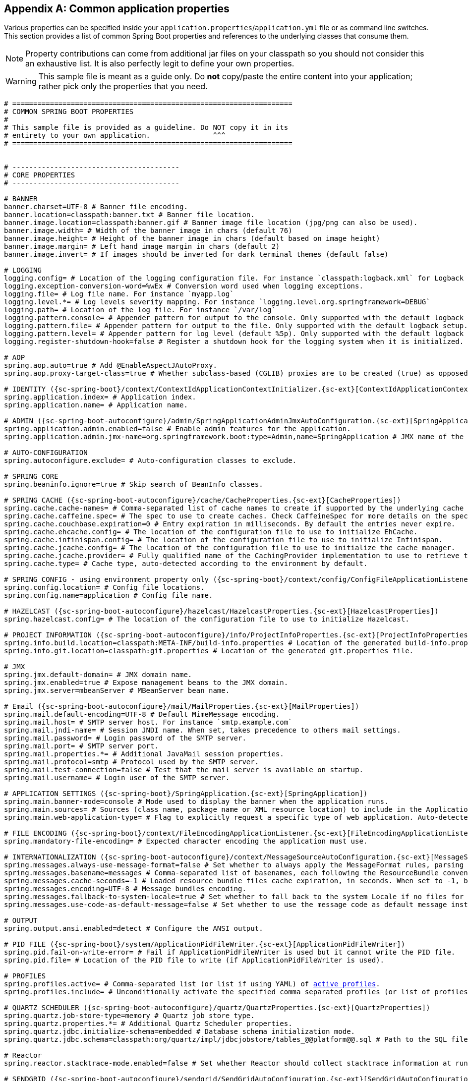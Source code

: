 :numbered!:
[appendix]
[[common-application-properties]]
== Common application properties
Various properties can be specified inside your `application.properties`/`application.yml`
file or as command line switches. This section provides a list of common Spring Boot
properties and references to the underlying classes that consume them.

NOTE: Property contributions can come from additional jar files on your classpath so
you should not consider this an exhaustive list. It is also perfectly legit to define
your own properties.

WARNING: This sample file is meant as a guide only. Do **not** copy/paste the entire
content into your application; rather pick only the properties that you need.


[source,properties,indent=0,subs="verbatim,attributes,macros"]
----
	# ===================================================================
	# COMMON SPRING BOOT PROPERTIES
	#
	# This sample file is provided as a guideline. Do NOT copy it in its
	# entirety to your own application.               ^^^
	# ===================================================================


	# ----------------------------------------
	# CORE PROPERTIES
	# ----------------------------------------

	# BANNER
	banner.charset=UTF-8 # Banner file encoding.
	banner.location=classpath:banner.txt # Banner file location.
	banner.image.location=classpath:banner.gif # Banner image file location (jpg/png can also be used).
	banner.image.width= # Width of the banner image in chars (default 76)
	banner.image.height= # Height of the banner image in chars (default based on image height)
	banner.image.margin= # Left hand image margin in chars (default 2)
	banner.image.invert= # If images should be inverted for dark terminal themes (default false)

	# LOGGING
	logging.config= # Location of the logging configuration file. For instance `classpath:logback.xml` for Logback
	logging.exception-conversion-word=%wEx # Conversion word used when logging exceptions.
	logging.file= # Log file name. For instance `myapp.log`
	logging.level.*= # Log levels severity mapping. For instance `logging.level.org.springframework=DEBUG`
	logging.path= # Location of the log file. For instance `/var/log`
	logging.pattern.console= # Appender pattern for output to the console. Only supported with the default logback setup.
	logging.pattern.file= # Appender pattern for output to the file. Only supported with the default logback setup.
	logging.pattern.level= # Appender pattern for log level (default %5p). Only supported with the default logback setup.
	logging.register-shutdown-hook=false # Register a shutdown hook for the logging system when it is initialized.

	# AOP
	spring.aop.auto=true # Add @EnableAspectJAutoProxy.
	spring.aop.proxy-target-class=true # Whether subclass-based (CGLIB) proxies are to be created (true) as opposed to standard Java interface-based proxies (false).

	# IDENTITY ({sc-spring-boot}/context/ContextIdApplicationContextInitializer.{sc-ext}[ContextIdApplicationContextInitializer])
	spring.application.index= # Application index.
	spring.application.name= # Application name.

	# ADMIN ({sc-spring-boot-autoconfigure}/admin/SpringApplicationAdminJmxAutoConfiguration.{sc-ext}[SpringApplicationAdminJmxAutoConfiguration])
	spring.application.admin.enabled=false # Enable admin features for the application.
	spring.application.admin.jmx-name=org.springframework.boot:type=Admin,name=SpringApplication # JMX name of the application admin MBean.

	# AUTO-CONFIGURATION
	spring.autoconfigure.exclude= # Auto-configuration classes to exclude.

	# SPRING CORE
	spring.beaninfo.ignore=true # Skip search of BeanInfo classes.

	# SPRING CACHE ({sc-spring-boot-autoconfigure}/cache/CacheProperties.{sc-ext}[CacheProperties])
	spring.cache.cache-names= # Comma-separated list of cache names to create if supported by the underlying cache manager.
	spring.cache.caffeine.spec= # The spec to use to create caches. Check CaffeineSpec for more details on the spec format.
	spring.cache.couchbase.expiration=0 # Entry expiration in milliseconds. By default the entries never expire.
	spring.cache.ehcache.config= # The location of the configuration file to use to initialize EhCache.
	spring.cache.infinispan.config= # The location of the configuration file to use to initialize Infinispan.
	spring.cache.jcache.config= # The location of the configuration file to use to initialize the cache manager.
	spring.cache.jcache.provider= # Fully qualified name of the CachingProvider implementation to use to retrieve the JSR-107 compliant cache manager. Only needed if more than one JSR-107 implementation is available on the classpath.
	spring.cache.type= # Cache type, auto-detected according to the environment by default.

	# SPRING CONFIG - using environment property only ({sc-spring-boot}/context/config/ConfigFileApplicationListener.{sc-ext}[ConfigFileApplicationListener])
	spring.config.location= # Config file locations.
	spring.config.name=application # Config file name.

	# HAZELCAST ({sc-spring-boot-autoconfigure}/hazelcast/HazelcastProperties.{sc-ext}[HazelcastProperties])
	spring.hazelcast.config= # The location of the configuration file to use to initialize Hazelcast.

	# PROJECT INFORMATION ({sc-spring-boot-autoconfigure}/info/ProjectInfoProperties.{sc-ext}[ProjectInfoProperties])
	spring.info.build.location=classpath:META-INF/build-info.properties # Location of the generated build-info.properties file.
	spring.info.git.location=classpath:git.properties # Location of the generated git.properties file.

	# JMX
	spring.jmx.default-domain= # JMX domain name.
	spring.jmx.enabled=true # Expose management beans to the JMX domain.
	spring.jmx.server=mbeanServer # MBeanServer bean name.

	# Email ({sc-spring-boot-autoconfigure}/mail/MailProperties.{sc-ext}[MailProperties])
	spring.mail.default-encoding=UTF-8 # Default MimeMessage encoding.
	spring.mail.host= # SMTP server host. For instance `smtp.example.com`
	spring.mail.jndi-name= # Session JNDI name. When set, takes precedence to others mail settings.
	spring.mail.password= # Login password of the SMTP server.
	spring.mail.port= # SMTP server port.
	spring.mail.properties.*= # Additional JavaMail session properties.
	spring.mail.protocol=smtp # Protocol used by the SMTP server.
	spring.mail.test-connection=false # Test that the mail server is available on startup.
	spring.mail.username= # Login user of the SMTP server.

	# APPLICATION SETTINGS ({sc-spring-boot}/SpringApplication.{sc-ext}[SpringApplication])
	spring.main.banner-mode=console # Mode used to display the banner when the application runs.
	spring.main.sources= # Sources (class name, package name or XML resource location) to include in the ApplicationContext.
	spring.main.web-application-type= # Flag to explicitly request a specific type of web application. Auto-detected based on the classpath if not set.

	# FILE ENCODING ({sc-spring-boot}/context/FileEncodingApplicationListener.{sc-ext}[FileEncodingApplicationListener])
	spring.mandatory-file-encoding= # Expected character encoding the application must use.

	# INTERNATIONALIZATION ({sc-spring-boot-autoconfigure}/context/MessageSourceAutoConfiguration.{sc-ext}[MessageSourceAutoConfiguration])
	spring.messages.always-use-message-format=false # Set whether to always apply the MessageFormat rules, parsing even messages without arguments.
	spring.messages.basename=messages # Comma-separated list of basenames, each following the ResourceBundle convention.
	spring.messages.cache-seconds=-1 # Loaded resource bundle files cache expiration, in seconds. When set to -1, bundles are cached forever.
	spring.messages.encoding=UTF-8 # Message bundles encoding.
	spring.messages.fallback-to-system-locale=true # Set whether to fall back to the system Locale if no files for a specific Locale have been found.
	spring.messages.use-code-as-default-message=false # Set whether to use the message code as default message instead of throwing a "NoSuchMessageException". Recommended during development only.

	# OUTPUT
	spring.output.ansi.enabled=detect # Configure the ANSI output.

	# PID FILE ({sc-spring-boot}/system/ApplicationPidFileWriter.{sc-ext}[ApplicationPidFileWriter])
	spring.pid.fail-on-write-error= # Fail if ApplicationPidFileWriter is used but it cannot write the PID file.
	spring.pid.file= # Location of the PID file to write (if ApplicationPidFileWriter is used).

	# PROFILES
	spring.profiles.active= # Comma-separated list (or list if using YAML) of <<howto-set-active-spring-profiles,active profiles>>.
	spring.profiles.include= # Unconditionally activate the specified comma separated profiles (or list of profiles if using YAML).

	# QUARTZ SCHEDULER ({sc-spring-boot-autoconfigure}/quartz/QuartzProperties.{sc-ext}[QuartzProperties])
	spring.quartz.job-store-type=memory # Quartz job store type.
	spring.quartz.properties.*= # Additional Quartz Scheduler properties.
	spring.quartz.jdbc.initialize-schema=embedded # Database schema initialization mode.
	spring.quartz.jdbc.schema=classpath:org/quartz/impl/jdbcjobstore/tables_@@platform@@.sql # Path to the SQL file to use to initialize the database schema.

	# Reactor
	spring.reactor.stacktrace-mode.enabled=false # Set whether Reactor should collect stacktrace information at runtime.

	# SENDGRID ({sc-spring-boot-autoconfigure}/sendgrid/SendGridAutoConfiguration.{sc-ext}[SendGridAutoConfiguration])
	spring.sendgrid.api-key= # SendGrid API key.
	spring.sendgrid.proxy.host= # SendGrid proxy host.
	spring.sendgrid.proxy.port= # SendGrid proxy port.


	# ----------------------------------------
	# WEB PROPERTIES
	# ----------------------------------------

	# EMBEDDED SERVER CONFIGURATION ({sc-spring-boot-autoconfigure}/web/ServerProperties.{sc-ext}[ServerProperties])
	server.address= # Network address to which the server should bind to.
	server.compression.enabled=false # If response compression is enabled.
	server.compression.excluded-user-agents= # List of user-agents to exclude from compression.
	server.compression.mime-types=text/html,text/xml,text/plain,text/css,text/javascript,application/javascript # Comma-separated list of MIME types that should be compressed.
	server.compression.min-response-size=2048 # Minimum response size that is required for compression to be performed.
	server.connection-timeout= # Time in milliseconds that connectors will wait for another HTTP request before closing the connection. When not set, the connector's container-specific default will be used. Use a value of -1 to indicate no (i.e. infinite) timeout.
	server.display-name=application # Display name of the application.
	server.max-http-header-size=0 # Maximum size in bytes of the HTTP message header.
	server.error.include-exception=false # Include the "exception" attribute.
	server.error.include-stacktrace=never # When to include a "stacktrace" attribute.
	server.error.path=/error # Path of the error controller.
	server.error.whitelabel.enabled=true # Enable the default error page displayed in browsers in case of a server error.
	server.jetty.acceptors= # Number of acceptor threads to use.
	server.jetty.accesslog.append=false # Append to log.
	server.jetty.accesslog.date-format=dd/MMM/yyyy:HH:mm:ss Z # Timestamp format of the request log.
	server.jetty.accesslog.enabled=false # Enable access log.
	server.jetty.accesslog.extended-format=false # Enable extended NCSA format.
	server.jetty.accesslog.file-date-format= # Date format to place in log file name.
	server.jetty.accesslog.filename= # Log filename. If not specified, logs will be redirected to "System.err".
	server.jetty.accesslog.locale= # Locale of the request log.
	server.jetty.accesslog.log-cookies=false # Enable logging of the request cookies.
	server.jetty.accesslog.log-latency=false # Enable logging of request processing time.
	server.jetty.accesslog.log-server=false # Enable logging of the request hostname.
	server.jetty.accesslog.retention-period=31 # Number of days before rotated log files are deleted.
	server.jetty.accesslog.time-zone=GMT # Timezone of the request log.
	server.jetty.max-http-post-size=0 # Maximum size in bytes of the HTTP post or put content.
	server.jetty.selectors= # Number of selector threads to use.
	server.port=8080 # Server HTTP port.
	server.server-header= # Value to use for the Server response header (no header is sent if empty)
	server.use-forward-headers= # If X-Forwarded-* headers should be applied to the HttpRequest.
	server.servlet.context-parameters.*= # Servlet context init parameters
    server.servlet.context-path= # Context path of the application.
    server.servlet.jsp.class-name=org.apache.jasper.servlet.JspServlet # The class name of the JSP servlet.
	server.servlet.jsp.init-parameters.*= # Init parameters used to configure the JSP servlet
	server.servlet.jsp.registered=true # Whether or not the JSP servlet is registered
    server.servlet.path=/ # Path of the main dispatcher servlet.
	server.session.cookie.comment= # Comment for the session cookie.
	server.session.cookie.domain= # Domain for the session cookie.
	server.session.cookie.http-only= # "HttpOnly" flag for the session cookie.
	server.session.cookie.max-age= # Maximum age of the session cookie in seconds.
	server.session.cookie.name= # Session cookie name.
	server.session.cookie.path= # Path of the session cookie.
	server.session.cookie.secure= # "Secure" flag for the session cookie.
	server.session.persistent=false # Persist session data between restarts.
	server.session.store-dir= # Directory used to store session data.
	server.session.timeout= # Session timeout in seconds.
	server.session.tracking-modes= # Session tracking modes (one or more of the following: "cookie", "url", "ssl").
	server.ssl.ciphers= # Supported SSL ciphers.
	server.ssl.client-auth= # Whether client authentication is wanted ("want") or needed ("need"). Requires a trust store.
	server.ssl.enabled= # Enable SSL support.
	server.ssl.enabled-protocols= # Enabled SSL protocols.
	server.ssl.key-alias= # Alias that identifies the key in the key store.
	server.ssl.key-password= # Password used to access the key in the key store.
	server.ssl.key-store= # Path to the key store that holds the SSL certificate (typically a jks file).
	server.ssl.key-store-password= # Password used to access the key store.
	server.ssl.key-store-provider= # Provider for the key store.
	server.ssl.key-store-type= # Type of the key store.
	server.ssl.protocol=TLS # SSL protocol to use.
	server.ssl.trust-store= # Trust store that holds SSL certificates.
	server.ssl.trust-store-password= # Password used to access the trust store.
	server.ssl.trust-store-provider= # Provider for the trust store.
	server.ssl.trust-store-type= # Type of the trust store.
	server.tomcat.accept-count= # Maximum queue length for incoming connection requests when all possible request processing threads are in use.
	server.tomcat.accesslog.buffered=true # Buffer output such that it is only flushed periodically.
	server.tomcat.accesslog.directory=logs # Directory in which log files are created. Can be relative to the tomcat base dir or absolute.
	server.tomcat.accesslog.enabled=false # Enable access log.
	server.tomcat.accesslog.file-date-format=.yyyy-MM-dd # Date format to place in log file name.
	server.tomcat.accesslog.pattern=common # Format pattern for access logs.
	server.tomcat.accesslog.prefix=access_log # Log file name prefix.
	server.tomcat.accesslog.rename-on-rotate=false # Defer inclusion of the date stamp in the file name until rotate time.
	server.tomcat.accesslog.request-attributes-enabled=false # Set request attributes for IP address, Hostname, protocol and port used for the request.
	server.tomcat.accesslog.rotate=true # Enable access log rotation.
	server.tomcat.accesslog.suffix=.log # Log file name suffix.
	server.tomcat.additional-tld-skip-patterns= # Comma-separated list of additional patterns that match jars to ignore for TLD scanning.
	server.tomcat.background-processor-delay=30 # Delay in seconds between the invocation of backgroundProcess methods.
	server.tomcat.basedir= # Tomcat base directory. If not specified a temporary directory will be used.
	server.tomcat.internal-proxies=10\\.\\d{1,3}\\.\\d{1,3}\\.\\d{1,3}|\\
			192\\.168\\.\\d{1,3}\\.\\d{1,3}|\\
			169\\.254\\.\\d{1,3}\\.\\d{1,3}|\\
			127\\.\\d{1,3}\\.\\d{1,3}\\.\\d{1,3}|\\
			172\\.1[6-9]{1}\\.\\d{1,3}\\.\\d{1,3}|\\
			172\\.2[0-9]{1}\\.\\d{1,3}\\.\\d{1,3}|\\
			172\\.3[0-1]{1}\\.\\d{1,3}\\.\\d{1,3} # regular expression matching trusted IP addresses.
	server.tomcat.max-connections= # Maximum number of connections that the server will accept and process at any given time.
	server.tomcat.max-http-header-size=0 # Maximum size in bytes of the HTTP message header.
	server.tomcat.max-http-post-size=0 # Maximum size in bytes of the HTTP post content.
	server.tomcat.max-threads=0 # Maximum amount of worker threads.
	server.tomcat.min-spare-threads=0 # Minimum amount of worker threads.
	server.tomcat.port-header=X-Forwarded-Port # Name of the HTTP header used to override the original port value.
	server.tomcat.protocol-header= # Header that holds the incoming protocol, usually named "X-Forwarded-Proto".
	server.tomcat.protocol-header-https-value=https # Value of the protocol header that indicates that the incoming request uses SSL.
	server.tomcat.redirect-context-root= # Whether requests to the context root should be redirected by appending a / to the path.
	server.tomcat.remote-ip-header= # Name of the http header from which the remote ip is extracted. For instance `X-FORWARDED-FOR`
	server.tomcat.uri-encoding=UTF-8 # Character encoding to use to decode the URI.
	server.undertow.accesslog.dir= # Undertow access log directory.
	server.undertow.accesslog.enabled=false # Enable access log.
	server.undertow.accesslog.pattern=common # Format pattern for access logs.
	server.undertow.accesslog.prefix=access_log. # Log file name prefix.
	server.undertow.accesslog.rotate=true # Enable access log rotation.
	server.undertow.accesslog.suffix=log # Log file name suffix.
	server.undertow.buffer-size= # Size of each buffer in bytes.
	server.undertow.direct-buffers= # Allocate buffers outside the Java heap.
	server.undertow.io-threads= # Number of I/O threads to create for the worker.
	server.undertow.eager-filter-init=true # Whether servlet filters should be initialized on startup.
	server.undertow.max-http-post-size=0 # Maximum size in bytes of the HTTP post content.
	server.undertow.worker-threads= # Number of worker threads.

	# FREEMARKER ({sc-spring-boot-autoconfigure}/freemarker/FreeMarkerAutoConfiguration.{sc-ext}[FreeMarkerAutoConfiguration])
	spring.freemarker.allow-request-override=false # Set whether HttpServletRequest attributes are allowed to override (hide) controller generated model attributes of the same name.
	spring.freemarker.allow-session-override=false # Set whether HttpSession attributes are allowed to override (hide) controller generated model attributes of the same name.
	spring.freemarker.cache=false # Enable template caching.
	spring.freemarker.charset=UTF-8 # Template encoding.
	spring.freemarker.check-template-location=true # Check that the templates location exists.
	spring.freemarker.content-type=text/html # Content-Type value.
	spring.freemarker.enabled=true # Enable MVC view resolution for this technology.
	spring.freemarker.expose-request-attributes=false # Set whether all request attributes should be added to the model prior to merging with the template.
	spring.freemarker.expose-session-attributes=false # Set whether all HttpSession attributes should be added to the model prior to merging with the template.
	spring.freemarker.expose-spring-macro-helpers=true # Set whether to expose a RequestContext for use by Spring's macro library, under the name "springMacroRequestContext".
	spring.freemarker.prefer-file-system-access=true # Prefer file system access for template loading. File system access enables hot detection of template changes.
	spring.freemarker.prefix= # Prefix that gets prepended to view names when building a URL.
	spring.freemarker.request-context-attribute= # Name of the RequestContext attribute for all views.
	spring.freemarker.settings.*= # Well-known FreeMarker keys which will be passed to FreeMarker's Configuration.
	spring.freemarker.suffix=.ftl # Suffix that gets appended to view names when building a URL.
	spring.freemarker.template-loader-path=classpath:/templates/ # Comma-separated list of template paths.
	spring.freemarker.view-names= # White list of view names that can be resolved.

	# GROOVY TEMPLATES ({sc-spring-boot-autoconfigure}/groovy/template/GroovyTemplateAutoConfiguration.{sc-ext}[GroovyTemplateAutoConfiguration])
	spring.groovy.template.allow-request-override=false # Set whether HttpServletRequest attributes are allowed to override (hide) controller generated model attributes of the same name.
	spring.groovy.template.allow-session-override=false # Set whether HttpSession attributes are allowed to override (hide) controller generated model attributes of the same name.
	spring.groovy.template.cache= # Enable template caching.
	spring.groovy.template.charset=UTF-8 # Template encoding.
	spring.groovy.template.check-template-location=true # Check that the templates location exists.
	spring.groovy.template.configuration.*= # See GroovyMarkupConfigurer
	spring.groovy.template.content-type=test/html # Content-Type value.
	spring.groovy.template.enabled=true # Enable MVC view resolution for this technology.
	spring.groovy.template.expose-request-attributes=false # Set whether all request attributes should be added to the model prior to merging with the template.
	spring.groovy.template.expose-session-attributes=false # Set whether all HttpSession attributes should be added to the model prior to merging with the template.
	spring.groovy.template.expose-spring-macro-helpers=true # Set whether to expose a RequestContext for use by Spring's macro library, under the name "springMacroRequestContext".
	spring.groovy.template.prefix= # Prefix that gets prepended to view names when building a URL.
	spring.groovy.template.request-context-attribute= # Name of the RequestContext attribute for all views.
	spring.groovy.template.resource-loader-path=classpath:/templates/ # Template path.
	spring.groovy.template.suffix=.tpl # Suffix that gets appended to view names when building a URL.
	spring.groovy.template.view-names= # White list of view names that can be resolved.

	# SPRING HATEOAS ({sc-spring-boot-autoconfigure}/hateoas/HateoasProperties.{sc-ext}[HateoasProperties])
	spring.hateoas.use-hal-as-default-json-media-type=true # Specify if application/hal+json responses should be sent to requests that accept application/json.

	# HTTP message conversion
	spring.http.converters.preferred-json-mapper= # Preferred JSON mapper to use for HTTP message conversion, auto-detected according to the environment by default.

	# HTTP encoding ({sc-spring-boot-autoconfigure}/http/HttpEncodingProperties.{sc-ext}[HttpEncodingProperties])
	spring.http.encoding.charset=UTF-8 # Charset of HTTP requests and responses. Added to the "Content-Type" header if not set explicitly.
	spring.http.encoding.enabled=true # Enable http encoding support.
	spring.http.encoding.force= # Force the encoding to the configured charset on HTTP requests and responses.
	spring.http.encoding.force-request= # Force the encoding to the configured charset on HTTP requests. Defaults to true when "force" has not been specified.
	spring.http.encoding.force-response= # Force the encoding to the configured charset on HTTP responses.
	spring.http.encoding.mapping= # Locale to Encoding mapping.

	# MULTIPART ({sc-spring-boot-autoconfigure}/web/servlet/MultipartProperties.{sc-ext}[MultipartProperties])
	spring.servlet.multipart.enabled=true # Enable support of multipart uploads.
	spring.servlet.multipart.file-size-threshold=0 # Threshold after which files will be written to disk. Values can use the suffixes "MB" or "KB" to indicate megabytes or kilobytes respectively.
	spring.servlet.multipart.location= # Intermediate location of uploaded files.
	spring.servlet.multipart.max-file-size=1MB # Max file size. Values can use the suffixes "MB" or "KB" to indicate megabytes or kilobytes respectively.
	spring.servlet.multipart.max-request-size=10MB # Max request size. Values can use the suffixes "MB" or "KB" to indicate megabytes or kilobytes respectively.
	spring.servlet.multipart.resolve-lazily=false # Whether to resolve the multipart request lazily at the time of file or parameter access.

	# JACKSON ({sc-spring-boot-autoconfigure}/jackson/JacksonProperties.{sc-ext}[JacksonProperties])
	spring.jackson.date-format= # Date format string or a fully-qualified date format class name. For instance `yyyy-MM-dd HH:mm:ss`.
	spring.jackson.default-property-inclusion= # Controls the inclusion of properties during serialization.
	spring.jackson.deserialization.*= # Jackson on/off features that affect the way Java objects are deserialized.
	spring.jackson.generator.*= # Jackson on/off features for generators.
	spring.jackson.joda-date-time-format= # Joda date time format string. If not configured, "date-format" will be used as a fallback if it is configured with a format string.
	spring.jackson.locale= # Locale used for formatting.
	spring.jackson.mapper.*= # Jackson general purpose on/off features.
	spring.jackson.parser.*= # Jackson on/off features for parsers.
	spring.jackson.property-naming-strategy= # One of the constants on Jackson's PropertyNamingStrategy. Can also be a fully-qualified class name of a PropertyNamingStrategy subclass.
	spring.jackson.serialization.*= # Jackson on/off features that affect the way Java objects are serialized.
	spring.jackson.time-zone= # Time zone used when formatting dates. For instance `America/Los_Angeles`

	# JERSEY ({sc-spring-boot-autoconfigure}/jersey/JerseyProperties.{sc-ext}[JerseyProperties])
	spring.jersey.application-path= # Path that serves as the base URI for the application. Overrides the value of "@ApplicationPath" if specified.
	spring.jersey.filter.order=0 # Jersey filter chain order.
	spring.jersey.init.*= # Init parameters to pass to Jersey via the servlet or filter.
	spring.jersey.servlet.load-on-startup=-1 # Load on startup priority of the Jersey servlet.
	spring.jersey.type=servlet # Jersey integration type.

    # SPRING LDAP ({sc-spring-boot-autoconfigure}/ldap/LdapProperties.{sc-ext}[LdapProperties])
    spring.ldap.urls= # LDAP URLs of the server.
    spring.ldap.base= # Base suffix from which all operations should originate.
    spring.ldap.username= # Login user of the server.
    spring.ldap.password= # Login password of the server.
    spring.ldap.base-environment.*= # LDAP specification settings.

    # EMBEDDED LDAP ({sc-spring-boot-autoconfigure}/ldap/embedded/EmbeddedLdapProperties.{sc-ext}[EmbeddedLdapProperties])
    spring.ldap.embedded.base-dn= # The base DN
    spring.ldap.embedded.credential.username= # Embedded LDAP username.
    spring.ldap.embedded.credential.password= # Embedded LDAP password.
    spring.ldap.embedded.ldif=classpath:schema.ldif # Schema (LDIF) script resource reference.
    spring.ldap.embedded.port= # Embedded LDAP port.
    spring.ldap.embedded.validation.enabled=true # Enable LDAP schema validation.
    spring.ldap.embedded.validation.schema= # Path to the custom schema.

	# SPRING MOBILE DEVICE VIEWS ({sc-spring-boot-autoconfigure}/mobile/DeviceDelegatingViewResolverAutoConfiguration.{sc-ext}[DeviceDelegatingViewResolverAutoConfiguration])
	spring.mobile.devicedelegatingviewresolver.enable-fallback=false # Enable support for fallback resolution.
	spring.mobile.devicedelegatingviewresolver.enabled=false # Enable device view resolver.
	spring.mobile.devicedelegatingviewresolver.mobile-prefix=mobile/ # Prefix that gets prepended to view names for mobile devices.
	spring.mobile.devicedelegatingviewresolver.mobile-suffix= # Suffix that gets appended to view names for mobile devices.
	spring.mobile.devicedelegatingviewresolver.normal-prefix= # Prefix that gets prepended to view names for normal devices.
	spring.mobile.devicedelegatingviewresolver.normal-suffix= # Suffix that gets appended to view names for normal devices.
	spring.mobile.devicedelegatingviewresolver.tablet-prefix=tablet/ # Prefix that gets prepended to view names for tablet devices.
	spring.mobile.devicedelegatingviewresolver.tablet-suffix= # Suffix that gets appended to view names for tablet devices.

	# SPRING MOBILE SITE PREFERENCE ({sc-spring-boot-autoconfigure}/mobile/SitePreferenceAutoConfiguration.{sc-ext}[SitePreferenceAutoConfiguration])
	spring.mobile.sitepreference.enabled=true # Enable SitePreferenceHandler.

	# MUSTACHE TEMPLATES ({sc-spring-boot-autoconfigure}/mustache/MustacheAutoConfiguration.{sc-ext}[MustacheAutoConfiguration])
	spring.mustache.allow-request-override= # Set whether HttpServletRequest attributes are allowed to override (hide) controller generated model attributes of the same name.
	spring.mustache.allow-session-override= # Set whether HttpSession attributes are allowed to override (hide) controller generated model attributes of the same name.
	spring.mustache.cache= # Enable template caching.
	spring.mustache.charset= # Template encoding.
	spring.mustache.check-template-location= # Check that the templates location exists.
	spring.mustache.content-type= # Content-Type value.
	spring.mustache.enabled= # Enable MVC view resolution for this technology.
	spring.mustache.expose-request-attributes= # Set whether all request attributes should be added to the model prior to merging with the template.
	spring.mustache.expose-session-attributes= # Set whether all HttpSession attributes should be added to the model prior to merging with the template.
	spring.mustache.expose-spring-macro-helpers= # Set whether to expose a RequestContext for use by Spring's macro library, under the name "springMacroRequestContext".
	spring.mustache.prefix=classpath:/templates/ # Prefix to apply to template names.
	spring.mustache.request-context-attribute= # Name of the RequestContext attribute for all views.
	spring.mustache.suffix=.mustache # Suffix to apply to template names.
	spring.mustache.view-names= # White list of view names that can be resolved.

	# SPRING MVC ({sc-spring-boot-autoconfigure}/web/servlet/WebMvcProperties.{sc-ext}[WebMvcProperties])
	spring.mvc.async.request-timeout= # Amount of time (in milliseconds) before asynchronous request handling times out.
	spring.mvc.date-format= # Date format to use. For instance `dd/MM/yyyy`.
	spring.mvc.dispatch-trace-request=false # Dispatch TRACE requests to the FrameworkServlet doService method.
	spring.mvc.dispatch-options-request=true # Dispatch OPTIONS requests to the FrameworkServlet doService method.
	spring.mvc.favicon.enabled=true # Enable resolution of favicon.ico.
	spring.mvc.formcontent.putfilter.enabled=true # Enable Spring's HttpPutFormContentFilter.
	spring.mvc.ignore-default-model-on-redirect=true # If the content of the "default" model should be ignored during redirect scenarios.
	spring.mvc.locale= # Locale to use. By default, this locale is overridden by the "Accept-Language" header.
	spring.mvc.locale-resolver=accept-header # Define how the locale should be resolved.
	spring.mvc.log-resolved-exception=false # Enable warn logging of exceptions resolved by a "HandlerExceptionResolver".
	spring.mvc.media-types.*= # Maps file extensions to media types for content negotiation.
	spring.mvc.message-codes-resolver-format= # Formatting strategy for message codes. For instance `PREFIX_ERROR_CODE`.
	spring.mvc.servlet.load-on-startup=-1 # Load on startup priority of the Spring Web Services servlet.
	spring.mvc.static-path-pattern=/** # Path pattern used for static resources.
	spring.mvc.throw-exception-if-no-handler-found=false # If a "NoHandlerFoundException" should be thrown if no Handler was found to process a request.
	spring.mvc.view.prefix= # Spring MVC view prefix.
	spring.mvc.view.suffix= # Spring MVC view suffix.

	# SPRING RESOURCES HANDLING ({sc-spring-boot-autoconfigure}/web/ResourceProperties.{sc-ext}[ResourceProperties])
	spring.resources.add-mappings=true # Enable default resource handling.
	spring.resources.cache-period= # Cache period for the resources served by the resource handler, in seconds.
	spring.resources.chain.cache=true # Enable caching in the Resource chain.
	spring.resources.chain.enabled= # Enable the Spring Resource Handling chain. Disabled by default unless at least one strategy has been enabled.
	spring.resources.chain.gzipped=false # Enable resolution of already gzipped resources.
	spring.resources.chain.html-application-cache=false # Enable HTML5 application cache manifest rewriting.
	spring.resources.chain.strategy.content.enabled=false # Enable the content Version Strategy.
	spring.resources.chain.strategy.content.paths=/** # Comma-separated list of patterns to apply to the Version Strategy.
	spring.resources.chain.strategy.fixed.enabled=false # Enable the fixed Version Strategy.
	spring.resources.chain.strategy.fixed.paths=/** # Comma-separated list of patterns to apply to the Version Strategy.
	spring.resources.chain.strategy.fixed.version= # Version string to use for the Version Strategy.
	spring.resources.static-locations=classpath:/META-INF/resources/,classpath:/resources/,classpath:/static/,classpath:/public/ # Locations of static resources.

	# SPRING SESSION ({sc-spring-boot-autoconfigure}/session/SessionProperties.{sc-ext}[SessionProperties])
	spring.session.store-type= # Session store type.
	spring.session.servlet.filter-order=-2147483598 # Session repository filter order.
	spring.session.servlet.filter-dispatcher-types=ASYNC,ERROR,REQUEST # Session repository filter dispatcher types.

	# SPRING SESSION HAZELCAST ({sc-spring-boot-autoconfigure}/session/HazelcastSessionProperties.{sc-ext}[HazelcastSessionProperties])
	spring.session.hazelcast.flush-mode=on-save # Sessions flush mode.
	spring.session.hazelcast.map-name=spring:session:sessions # Name of the map used to store sessions.

	# SPRING SESSION JDBC ({sc-spring-boot-autoconfigure}/session/JdbcSessionProperties.{sc-ext}[JdbcSessionProperties])
	spring.session.jdbc.initialize-schema=embedded # Database schema initialization mode.
	spring.session.jdbc.schema=classpath:org/springframework/session/jdbc/schema-@@platform@@.sql # Path to the SQL file to use to initialize the database schema.
	spring.session.jdbc.table-name=SPRING_SESSION # Name of database table used to store sessions.

	# SPRING SESSION MONGODB ({sc-spring-boot-autoconfigure}/session/MongoSessionProperties.{sc-ext}[MongoSessionProperties])
	spring.session.mongodb.collection-name=sessions # Collection name used to store sessions.

	# SPRING SESSION REDIS ({sc-spring-boot-autoconfigure}/session/RedisSessionProperties.{sc-ext}[RedisSessionProperties])
	spring.session.redis.flush-mode=on-save # Sessions flush mode.
	spring.session.redis.namespace= # Namespace for keys used to store sessions.

	# SPRING SOCIAL ({sc-spring-boot-autoconfigure}/social/SocialWebAutoConfiguration.{sc-ext}[SocialWebAutoConfiguration])
	spring.social.auto-connection-views=false # Enable the connection status view for supported providers.

	# SPRING SOCIAL FACEBOOK ({sc-spring-boot-autoconfigure}/social/FacebookAutoConfiguration.{sc-ext}[FacebookAutoConfiguration])
	spring.social.facebook.app-id= # your application's Facebook App ID
	spring.social.facebook.app-secret= # your application's Facebook App Secret

	# SPRING SOCIAL LINKEDIN ({sc-spring-boot-autoconfigure}/social/LinkedInAutoConfiguration.{sc-ext}[LinkedInAutoConfiguration])
	spring.social.linkedin.app-id= # your application's LinkedIn App ID
	spring.social.linkedin.app-secret= # your application's LinkedIn App Secret

	# SPRING SOCIAL TWITTER ({sc-spring-boot-autoconfigure}/social/TwitterAutoConfiguration.{sc-ext}[TwitterAutoConfiguration])
	spring.social.twitter.app-id= # your application's Twitter App ID
	spring.social.twitter.app-secret= # your application's Twitter App Secret

	# THYMELEAF ({sc-spring-boot-autoconfigure}/thymeleaf/ThymeleafAutoConfiguration.{sc-ext}[ThymeleafAutoConfiguration])
	spring.thymeleaf.cache=true # Enable template caching.
	spring.thymeleaf.check-template=true # Check that the template exists before rendering it.
	spring.thymeleaf.check-template-location=true # Check that the templates location exists.
	spring.thymeleaf.enabled=true # Enable Thymeleaf view resolution for Web frameworks.
	spring.thymeleaf.encoding=UTF-8 # Template files encoding.
	spring.thymeleaf.excluded-view-names= # Comma-separated list of view names that should be excluded from resolution.
	spring.thymeleaf.mode=HTML5 # Template mode to be applied to templates. See also StandardTemplateModeHandlers.
	spring.thymeleaf.prefix=classpath:/templates/ # Prefix that gets prepended to view names when building a URL.
	spring.thymeleaf.reactive.max-chunk-size= # Maximum size of data buffers used for writing to the response, in bytes.
	spring.thymeleaf.reactive.media-types= # Media types supported by the view technology.
	spring.thymeleaf.servlet.content-type=text/html # Content-Type value written to HTTP responses.
	spring.thymeleaf.suffix=.html # Suffix that gets appended to view names when building a URL.
	spring.thymeleaf.template-resolver-order= # Order of the template resolver in the chain.
	spring.thymeleaf.view-names= # Comma-separated list of view names that can be resolved.

	# SPRING WEB FLUX ({sc-spring-boot-autoconfigure}/web/reactive/WebFluxProperties.{sc-ext}[WebFluxProperties])
	spring.webflux.static-path-pattern=/** # Path pattern used for static resources.

	# SPRING WEB SERVICES ({sc-spring-boot-autoconfigure}/webservices/WebServicesProperties.{sc-ext}[WebServicesProperties])
	spring.webservices.path=/services # Path that serves as the base URI for the services.
	spring.webservices.servlet.init= # Servlet init parameters to pass to Spring Web Services.
	spring.webservices.servlet.load-on-startup=-1 # Load on startup priority of the Spring Web Services servlet.
	spring.webservices.wsdl-locations= # Comma-separated list of locations of WSDLs and accompanying XSDs to be exposed as beans.


	[[common-application-properties-security]]
	# ----------------------------------------
	# SECURITY PROPERTIES
	# ----------------------------------------
	# SECURITY ({sc-spring-boot-autoconfigure}/security/SecurityProperties.{sc-ext}[SecurityProperties])
	spring.security.filter.order=0 # Security filter chain order.
	spring.security.filter.dispatcher-types=ASYNC,ERROR,REQUEST # Security filter chain dispatcher types.

	# ----------------------------------------
	# DATA PROPERTIES
	# ----------------------------------------

	# FLYWAY ({sc-spring-boot-autoconfigure}/flyway/FlywayProperties.{sc-ext}[FlywayProperties])
	spring.flyway.allow-mixed-migrations= #
	spring.flyway.baseline-description= #
	spring.flyway.baseline-on-migrate= #
	spring.flyway.baseline-version=1 # version to start migration
	spring.flyway.check-location=false # Check that migration scripts location exists.
	spring.flyway.clean-disabled= #
	spring.flyway.clean-on-validation-error= #
	spring.flyway.enabled=true # Enable flyway.
	spring.flyway.encoding= #
	spring.flyway.group= #
	spring.flyway.ignore-failed-future-migration= #
	spring.flyway.ignore-future-migrations= #
	spring.flyway.ignore-missing-migrations= #
	spring.flyway.init-sqls= # SQL statements to execute to initialize a connection immediately after obtaining it.
	spring.flyway.installed-by= #
	spring.flyway.locations=classpath:db/migration # locations of migrations scripts
	spring.flyway.mixed= #
	spring.flyway.out-of-order= #
	spring.flyway.password= # JDBC password if you want Flyway to create its own DataSource
	spring.flyway.placeholder-prefix= #
	spring.flyway.placeholder-replacement= #
	spring.flyway.placeholder-suffix= #
	spring.flyway.placeholders.*= #
	spring.flyway.repeatable-sql-migration-prefix= #
	spring.flyway.schemas= # schemas to update
	spring.flyway.skip-default-callbacks= #
	spring.flyway.skip-default-resolvers= #
	spring.flyway.sql-migration-prefix=V #
	spring.flyway.sql-migration-separator= #
	spring.flyway.sql-migration-suffix=.sql #
	spring.flyway.table= #
	spring.flyway.target= #
	spring.flyway.url= # JDBC url of the database to migrate. If not set, the primary configured data source is used.
	spring.flyway.user= # Login user of the database to migrate.
	spring.flyway.validate-on-migrate= #

	# LIQUIBASE ({sc-spring-boot-autoconfigure}/liquibase/LiquibaseProperties.{sc-ext}[LiquibaseProperties])
	spring.liquibase.change-log=classpath:/db/changelog/db.changelog-master.yaml # Change log configuration path.
	spring.liquibase.check-change-log-location=true # Check the change log location exists.
	spring.liquibase.contexts= # Comma-separated list of runtime contexts to use.
	spring.liquibase.default-schema= # Default database schema.
	spring.liquibase.drop-first=false # Drop the database schema first.
	spring.liquibase.enabled=true # Enable liquibase support.
	spring.liquibase.labels= # Comma-separated list of runtime labels to use.
	spring.liquibase.parameters.*= # Change log parameters.
	spring.liquibase.password= # Login password of the database to migrate.
	spring.liquibase.rollback-file= # File to which rollback SQL will be written when an update is performed.
	spring.liquibase.url= # JDBC url of the database to migrate. If not set, the primary configured data source is used.
	spring.liquibase.user= # Login user of the database to migrate.

	# COUCHBASE ({sc-spring-boot-autoconfigure}/couchbase/CouchbaseProperties.{sc-ext}[CouchbaseProperties])
	spring.couchbase.bootstrap-hosts= # Couchbase nodes (host or IP address) to bootstrap from.
	spring.couchbase.bucket.name=default # Name of the bucket to connect to.
	spring.couchbase.bucket.password=  # Password of the bucket.
	spring.couchbase.env.endpoints.key-value=1 # Number of sockets per node against the Key/value service.
	spring.couchbase.env.endpoints.query=1 # Number of sockets per node against the Query (N1QL) service.
	spring.couchbase.env.endpoints.view=1 # Number of sockets per node against the view service.
	spring.couchbase.env.ssl.enabled= # Enable SSL support. Enabled automatically if a "keyStore" is provided unless specified otherwise.
	spring.couchbase.env.ssl.key-store= # Path to the JVM key store that holds the certificates.
	spring.couchbase.env.ssl.key-store-password= # Password used to access the key store.
	spring.couchbase.env.timeouts.connect=5000 # Bucket connections timeout in milliseconds.
	spring.couchbase.env.timeouts.key-value=2500 # Blocking operations performed on a specific key timeout in milliseconds.
	spring.couchbase.env.timeouts.query=7500 # N1QL query operations timeout in milliseconds.
	spring.couchbase.env.timeouts.socket-connect=1000 # Socket connect connections timeout in milliseconds.
	spring.couchbase.env.timeouts.view=7500 # Regular and geospatial view operations timeout in milliseconds.

	# DAO ({sc-spring-boot-autoconfigure}/dao/PersistenceExceptionTranslationAutoConfiguration.{sc-ext}[PersistenceExceptionTranslationAutoConfiguration])
	spring.dao.exceptiontranslation.enabled=true # Enable the PersistenceExceptionTranslationPostProcessor.

	# CASSANDRA ({sc-spring-boot-autoconfigure}/cassandra/CassandraProperties.{sc-ext}[CassandraProperties])
	spring.data.cassandra.cluster-name= # Name of the Cassandra cluster.
	spring.data.cassandra.compression=none # Compression supported by the Cassandra binary protocol.
	spring.data.cassandra.connect-timeout-millis= # Socket option: connection time out.
	spring.data.cassandra.consistency-level= # Queries consistency level.
	spring.data.cassandra.contact-points=localhost # Comma-separated list of cluster node addresses.
	spring.data.cassandra.fetch-size= # Queries default fetch size.
	spring.data.cassandra.keyspace-name= # Keyspace name to use.
	spring.data.cassandra.load-balancing-policy= # Class name of the load balancing policy.
	spring.data.cassandra.port= # Port of the Cassandra server.
	spring.data.cassandra.password= # Login password of the server.
	spring.data.cassandra.pool.heartbeat-interval=30 # Heartbeat interval (in seconds) after which a message is sent on an idle connection to make sure it's still alive.
	spring.data.cassandra.pool.idle-timeout=120 # Idle timeout (in seconds) before an idle connection is removed.
	spring.data.cassandra.pool.max-queue-size=256 # Maximum number of requests that get enqueued if no connection is available.
	spring.data.cassandra.pool.pool-timeout=5000 # Pool timeout (in milliseconds) when trying to acquire a connection from a host's pool.
	spring.data.cassandra.reactive-repositories.enabled=true # Enable Cassandra reactive repositories.
	spring.data.cassandra.read-timeout-millis= # Socket option: read time out.
	spring.data.cassandra.reconnection-policy= # Reconnection policy class.
	spring.data.cassandra.repositories.enabled= # Enable Cassandra repositories.
	spring.data.cassandra.retry-policy= # Class name of the retry policy.
	spring.data.cassandra.serial-consistency-level= # Queries serial consistency level.
	spring.data.cassandra.schema-action=none # Schema action to take at startup.
	spring.data.cassandra.ssl=false # Enable SSL support.
	spring.data.cassandra.username= # Login user of the server.

	# DATA COUCHBASE ({sc-spring-boot-autoconfigure}/data/couchbase/CouchbaseDataProperties.{sc-ext}[CouchbaseDataProperties])
	spring.data.couchbase.auto-index=false # Automatically create views and indexes.
	spring.data.couchbase.consistency=read-your-own-writes # Consistency to apply by default on generated queries.
	spring.data.couchbase.repositories.enabled=true # Enable Couchbase repositories.

	# ELASTICSEARCH ({sc-spring-boot-autoconfigure}/data/elasticsearch/ElasticsearchProperties.{sc-ext}[ElasticsearchProperties])
	spring.data.elasticsearch.cluster-name=elasticsearch # Elasticsearch cluster name.
	spring.data.elasticsearch.cluster-nodes= # Comma-separated list of cluster node addresses.
	spring.data.elasticsearch.properties.*= # Additional properties used to configure the client.
	spring.data.elasticsearch.repositories.enabled=true # Enable Elasticsearch repositories.

	# DATA LDAP
	spring.data.ldap.repositories.enabled=true # Enable LDAP repositories.

	# MONGODB ({sc-spring-boot-autoconfigure}/mongo/MongoProperties.{sc-ext}[MongoProperties])
	spring.data.mongodb.authentication-database= # Authentication database name.
	spring.data.mongodb.database=test # Database name.
	spring.data.mongodb.field-naming-strategy= # Fully qualified name of the FieldNamingStrategy to use.
	spring.data.mongodb.grid-fs-database= # GridFS database name.
	spring.data.mongodb.host=localhost # Mongo server host. Cannot be set with uri.
	spring.data.mongodb.password= # Login password of the mongo server. Cannot be set with uri.
	spring.data.mongodb.port=27017 # Mongo server port. Cannot be set with uri.
	spring.data.mongodb.reactive-repositories.enabled=true # Enable Mongo reactive repositories.
	spring.data.mongodb.repositories.enabled=true # Enable Mongo repositories.
	spring.data.mongodb.uri=mongodb://localhost/test # Mongo database URI. Cannot be set with host, port and credentials.
	spring.data.mongodb.username= # Login user of the mongo server. Cannot be set with uri.

	# DATA REDIS
	spring.data.redis.repositories.enabled=true # Enable Redis repositories.

	# NEO4J ({sc-spring-boot-autoconfigure}/data/neo4j/Neo4jProperties.{sc-ext}[Neo4jProperties])
	spring.data.neo4j.auto-index=none # Auto index mode.
	spring.data.neo4j.embedded.enabled=true # Enable embedded mode if the embedded driver is available.
	spring.data.neo4j.open-in-view=false # Register OpenSessionInViewInterceptor. Binds a Neo4j Session to the thread for the entire processing of the request.
	spring.data.neo4j.password= # Login password of the server.
	spring.data.neo4j.repositories.enabled=true # Enable Neo4j repositories.
	spring.data.neo4j.uri= # URI used by the driver. Auto-detected by default.
	spring.data.neo4j.username= # Login user of the server.

	# DATA REST ({sc-spring-boot-autoconfigure}/data/rest/RepositoryRestProperties.{sc-ext}[RepositoryRestProperties])
	spring.data.rest.base-path= # Base path to be used by Spring Data REST to expose repository resources.
	spring.data.rest.default-page-size= # Default size of pages.
	spring.data.rest.detection-strategy=default # Strategy to use to determine which repositories get exposed.
	spring.data.rest.enable-enum-translation= # Enable enum value translation via the Spring Data REST default resource bundle.
	spring.data.rest.limit-param-name= # Name of the URL query string parameter that indicates how many results to return at once.
	spring.data.rest.max-page-size= # Maximum size of pages.
	spring.data.rest.page-param-name= # Name of the URL query string parameter that indicates what page to return.
	spring.data.rest.return-body-on-create= # Return a response body after creating an entity.
	spring.data.rest.return-body-on-update= # Return a response body after updating an entity.
	spring.data.rest.sort-param-name= # Name of the URL query string parameter that indicates what direction to sort results.

	# SOLR ({sc-spring-boot-autoconfigure}/solr/SolrProperties.{sc-ext}[SolrProperties])
	spring.data.solr.host=http://127.0.0.1:8983/solr # Solr host. Ignored if "zk-host" is set.
	spring.data.solr.repositories.enabled=true # Enable Solr repositories.
	spring.data.solr.zk-host= # ZooKeeper host address in the form HOST:PORT.

	# DATA WEB ({sc-spring-boot-autoconfigure}/data/web/SpringDataWebProperties.{sc-ext}[SpringDataWebProperties])
	spring.data.web.pageable.default-page-size=20 # Default page size.
	spring.data.web.pageable.page-parameter=page # Page index parameter name.
	spring.data.web.pageable.size-parameter=size # Page size parameter name.
	spring.data.web.sort.sort-parameter=sort # Sort parameter name.

	# DATASOURCE ({sc-spring-boot-autoconfigure}/jdbc/DataSourceAutoConfiguration.{sc-ext}[DataSourceAutoConfiguration] & {sc-spring-boot-autoconfigure}/jdbc/DataSourceProperties.{sc-ext}[DataSourceProperties])
	spring.datasource.continue-on-error=false # Do not stop if an error occurs while initializing the database.
	spring.datasource.data= # Data (DML) script resource references.
	spring.datasource.data-username= # User of the database to execute DML scripts (if different).
	spring.datasource.data-password= # Password of the database to execute DML scripts (if different).
	spring.datasource.dbcp2.*= # Commons DBCP2 specific settings
	spring.datasource.driver-class-name= # Fully qualified name of the JDBC driver. Auto-detected based on the URL by default.
	spring.datasource.generate-unique-name=false # Generate a random datasource name.
	spring.datasource.hikari.*= # Hikari specific settings
	spring.datasource.initialize=true # Populate the database using 'data.sql'.
	spring.datasource.jmx-enabled=false # Enable JMX support (if provided by the underlying pool).
	spring.datasource.jndi-name= # JNDI location of the datasource. Class, url, username & password are ignored when set.
	spring.datasource.name=testdb # Name of the datasource.
	spring.datasource.password= # Login password of the database.
	spring.datasource.platform=all # Platform to use in the DDL or DML scripts (e.g. schema-${platform}.sql or data-${platform}.sql).
	spring.datasource.schema= # Schema (DDL) script resource references.
	spring.datasource.schema-username= # User of the database to execute DDL scripts (if different).
	spring.datasource.schema-password= # Password of the database to execute DDL scripts (if different).
	spring.datasource.separator=; # Statement separator in SQL initialization scripts.
	spring.datasource.sql-script-encoding= # SQL scripts encoding.
	spring.datasource.tomcat.*= # Tomcat datasource specific settings
	spring.datasource.type= # Fully qualified name of the connection pool implementation to use. By default, it is auto-detected from the classpath.
	spring.datasource.url= # JDBC url of the database.
	spring.datasource.username= # Login user of the database.
	spring.datasource.xa.data-source-class-name= # XA datasource fully qualified name.
    spring.datasource.xa.properties= # Properties to pass to the XA data source.

	# JEST (Elasticsearch HTTP client) ({sc-spring-boot-autoconfigure}/elasticsearch/jest/JestProperties.{sc-ext}[JestProperties])
	spring.elasticsearch.jest.connection-timeout=3000 # Connection timeout in milliseconds.
	spring.elasticsearch.jest.multi-threaded=true # Enable connection requests from multiple execution threads.
	spring.elasticsearch.jest.password= # Login password.
	spring.elasticsearch.jest.proxy.host= # Proxy host the HTTP client should use.
	spring.elasticsearch.jest.proxy.port= # Proxy port the HTTP client should use.
	spring.elasticsearch.jest.read-timeout=3000 # Read timeout in milliseconds.
	spring.elasticsearch.jest.uris=http://localhost:9200 # Comma-separated list of the Elasticsearch instances to use.
	spring.elasticsearch.jest.username= # Login user.

	# H2 Web Console ({sc-spring-boot-autoconfigure}/h2/H2ConsoleProperties.{sc-ext}[H2ConsoleProperties])
	spring.h2.console.enabled=false # Enable the console.
	spring.h2.console.path=/h2-console # Path at which the console will be available.
	spring.h2.console.settings.trace=false # Enable trace output.
	spring.h2.console.settings.web-allow-others=false # Enable remote access.

	# InfluxDB ({sc-spring-boot-autoconfigure}/influx/InfluxDbProperties.{sc-ext}[InfluxDbProperties])
	spring.influx.password= # Login password.
	spring.influx.url= # Url of the InfluxDB instance to connect to.
	spring.influx.user= # Login user.

	# JOOQ ({sc-spring-boot-autoconfigure}/jooq/JooqAutoConfiguration.{sc-ext}[JooqAutoConfiguration])
	spring.jooq.sql-dialect= # Sql dialect to use, auto-detected by default.

	# JDBC ({sc-spring-boot-autoconfigure}/jdbc/JdbcProperties.{sc-ext}[JdbcProperties])
	spring.jdbc.template.fetch-size=-1 # Number of rows that should be fetched from the database when more rows are needed.
	spring.jdbc.template.max-rows=-1 # Maximum number of rows.
	spring.jdbc.template.query-timeout=-1 # Query timeout in seconds.

	# JPA ({sc-spring-boot-autoconfigure}/orm/jpa/JpaBaseConfiguration.{sc-ext}[JpaBaseConfiguration], {sc-spring-boot-autoconfigure}/orm/jpa/HibernateJpaAutoConfiguration.{sc-ext}[HibernateJpaAutoConfiguration])
	spring.data.jpa.repositories.enabled=true # Enable JPA repositories.
	spring.jpa.database= # Target database to operate on, auto-detected by default. Can be alternatively set using the "databasePlatform" property.
	spring.jpa.database-platform= # Name of the target database to operate on, auto-detected by default. Can be alternatively set using the "Database" enum.
	spring.jpa.generate-ddl=false # Initialize the schema on startup.
	spring.jpa.hibernate.ddl-auto= # DDL mode. This is actually a shortcut for the "hibernate.hbm2ddl.auto" property. Default to "create-drop" when using an embedded database and no schema manager was detected, "none" otherwise.
	spring.jpa.hibernate.naming.implicit-strategy= # Hibernate 5 implicit naming strategy fully qualified name.
	spring.jpa.hibernate.naming.physical-strategy= # Hibernate 5 physical naming strategy fully qualified name.
	spring.jpa.hibernate.use-new-id-generator-mappings= # Use Hibernate's newer IdentifierGenerator for AUTO, TABLE and SEQUENCE.
	spring.jpa.open-in-view=true # Register OpenEntityManagerInViewInterceptor. Binds a JPA EntityManager to the thread for the entire processing of the request.
	spring.jpa.properties.*= # Additional native properties to set on the JPA provider.
	spring.jpa.show-sql=false # Enable logging of SQL statements.

	# JTA ({sc-spring-boot-autoconfigure}/transaction/jta/JtaAutoConfiguration.{sc-ext}[JtaAutoConfiguration])
	spring.jta.enabled=true # Enable JTA support.
	spring.jta.log-dir= # Transaction logs directory.
	spring.jta.transaction-manager-id= # Transaction manager unique identifier.

	# ATOMIKOS ({sc-spring-boot}/jta/atomikos/AtomikosProperties.{sc-ext}[AtomikosProperties])
	spring.jta.atomikos.connectionfactory.borrow-connection-timeout=30 # Timeout, in seconds, for borrowing connections from the pool.
	spring.jta.atomikos.connectionfactory.ignore-session-transacted-flag=true # Whether or not to ignore the transacted flag when creating session.
	spring.jta.atomikos.connectionfactory.local-transaction-mode=false # Whether or not local transactions are desired.
	spring.jta.atomikos.connectionfactory.maintenance-interval=60 # The time, in seconds, between runs of the pool's maintenance thread.
	spring.jta.atomikos.connectionfactory.max-idle-time=60 # The time, in seconds, after which connections are cleaned up from the pool.
	spring.jta.atomikos.connectionfactory.max-lifetime=0 # The time, in seconds, that a connection can be pooled for before being destroyed. 0 denotes no limit.
	spring.jta.atomikos.connectionfactory.max-pool-size=1 # The maximum size of the pool.
	spring.jta.atomikos.connectionfactory.min-pool-size=1 # The minimum size of the pool.
	spring.jta.atomikos.connectionfactory.reap-timeout=0 # The reap timeout, in seconds, for borrowed connections. 0 denotes no limit.
	spring.jta.atomikos.connectionfactory.unique-resource-name=jmsConnectionFactory # The unique name used to identify the resource during recovery.
	spring.jta.atomikos.datasource.borrow-connection-timeout=30 # Timeout, in seconds, for borrowing connections from the pool.
	spring.jta.atomikos.datasource.default-isolation-level= # Default isolation level of connections provided by the pool.
	spring.jta.atomikos.datasource.login-timeout= # Timeout, in seconds, for establishing a database connection.
	spring.jta.atomikos.datasource.maintenance-interval=60 # The time, in seconds, between runs of the pool's maintenance thread.
	spring.jta.atomikos.datasource.max-idle-time=60 # The time, in seconds, after which connections are cleaned up from the pool.
	spring.jta.atomikos.datasource.max-lifetime=0 # The time, in seconds, that a connection can be pooled for before being destroyed. 0 denotes no limit.
	spring.jta.atomikos.datasource.max-pool-size=1 # The maximum size of the pool.
	spring.jta.atomikos.datasource.min-pool-size=1 # The minimum size of the pool.
	spring.jta.atomikos.datasource.reap-timeout=0 # The reap timeout, in seconds, for borrowed connections. 0 denotes no limit.
	spring.jta.atomikos.datasource.test-query= # SQL query or statement used to validate a connection before returning it.
	spring.jta.atomikos.datasource.unique-resource-name=dataSource # The unique name used to identify the resource during recovery.
	spring.jta.atomikos.properties.allow-sub-transactions=true # Specify if sub-transactions are allowed.
	spring.jta.atomikos.properties.checkpoint-interval=500 # Interval between checkpoints.
	spring.jta.atomikos.properties.default-jta-timeout=10000 # Default timeout for JTA transactions.
	spring.jta.atomikos.properties.enable-logging=true # Enable disk logging.
	spring.jta.atomikos.properties.force-shutdown-on-vm-exit=false # Specify if a VM shutdown should trigger forced shutdown of the transaction core.
	spring.jta.atomikos.properties.log-base-dir= # Directory in which the log files should be stored.
	spring.jta.atomikos.properties.log-base-name=tmlog # Transactions log file base name.
	spring.jta.atomikos.properties.max-actives=50 # Maximum number of active transactions.
	spring.jta.atomikos.properties.max-timeout=300000 # Maximum timeout (in milliseconds) that can be allowed for transactions.
	spring.jta.atomikos.properties.recovery.delay=10000 # Delay between two recovery scans.
	spring.jta.atomikos.properties.recovery.forget-orphaned-log-entries-delay=86400000 # Delay after which recovery can cleanup pending ('orphaned') log entries.
	spring.jta.atomikos.properties.recovery.max-retries=5 # Number of retry attempts to commit the transaction before throwing an exception.
	spring.jta.atomikos.properties.recovery.retry-interval=10000 # Delay between retry attempts.
	spring.jta.atomikos.properties.serial-jta-transactions=true # Specify if sub-transactions should be joined when possible.
	spring.jta.atomikos.properties.service= # Transaction manager implementation that should be started.
	spring.jta.atomikos.properties.threaded-two-phase-commit=false # Use different (and concurrent) threads for two-phase commit on the participating resources.
	spring.jta.atomikos.properties.transaction-manager-unique-name= # Transaction manager's unique name.

	# BITRONIX
	spring.jta.bitronix.connectionfactory.acquire-increment=1 # Number of connections to create when growing the pool.
	spring.jta.bitronix.connectionfactory.acquisition-interval=1 # Time, in seconds, to wait before trying to acquire a connection again after an invalid connection was acquired.
	spring.jta.bitronix.connectionfactory.acquisition-timeout=30 # Timeout, in seconds, for acquiring connections from the pool.
	spring.jta.bitronix.connectionfactory.allow-local-transactions=true # Whether or not the transaction manager should allow mixing XA and non-XA transactions.
	spring.jta.bitronix.connectionfactory.apply-transaction-timeout=false # Whether or not the transaction timeout should be set on the XAResource when it is enlisted.
	spring.jta.bitronix.connectionfactory.automatic-enlisting-enabled=true # Whether or not resources should be enlisted and delisted automatically.
	spring.jta.bitronix.connectionfactory.cache-producers-consumers=true # Whether or not produces and consumers should be cached.
	spring.jta.bitronix.connectionfactory.defer-connection-release=true # Whether or not the provider can run many transactions on the same connection and supports transaction interleaving.
	spring.jta.bitronix.connectionfactory.ignore-recovery-failures=false # Whether or not recovery failures should be ignored.
	spring.jta.bitronix.connectionfactory.max-idle-time=60 # The time, in seconds, after which connections are cleaned up from the pool.
	spring.jta.bitronix.connectionfactory.max-pool-size=10 # The maximum size of the pool. 0 denotes no limit.
	spring.jta.bitronix.connectionfactory.min-pool-size=0 # The minimum size of the pool.
	spring.jta.bitronix.connectionfactory.password= # The password to use to connect to the JMS provider.
	spring.jta.bitronix.connectionfactory.share-transaction-connections=false #  Whether or not connections in the ACCESSIBLE state can be shared within the context of a transaction.
	spring.jta.bitronix.connectionfactory.test-connections=true # Whether or not connections should be tested when acquired from the pool.
	spring.jta.bitronix.connectionfactory.two-pc-ordering-position=1 # The position that this resource should take during two-phase commit (always first is Integer.MIN_VALUE, always last is Integer.MAX_VALUE).
	spring.jta.bitronix.connectionfactory.unique-name=jmsConnectionFactory # The unique name used to identify the resource during recovery.
	spring.jta.bitronix.connectionfactory.use-tm-join=true Whether or not TMJOIN should be used when starting XAResources.
	spring.jta.bitronix.connectionfactory.user= # The user to use to connect to the JMS provider.
	spring.jta.bitronix.datasource.acquire-increment=1 # Number of connections to create when growing the pool.
	spring.jta.bitronix.datasource.acquisition-interval=1 # Time, in seconds, to wait before trying to acquire a connection again after an invalid connection was acquired.
	spring.jta.bitronix.datasource.acquisition-timeout=30 # Timeout, in seconds, for acquiring connections from the pool.
	spring.jta.bitronix.datasource.allow-local-transactions=true # Whether or not the transaction manager should allow mixing XA and non-XA transactions.
	spring.jta.bitronix.datasource.apply-transaction-timeout=false # Whether or not the transaction timeout should be set on the XAResource when it is enlisted.
	spring.jta.bitronix.datasource.automatic-enlisting-enabled=true # Whether or not resources should be enlisted and delisted automatically.
	spring.jta.bitronix.datasource.cursor-holdability= # The default cursor holdability for connections.
	spring.jta.bitronix.datasource.defer-connection-release=true # Whether or not the database can run many transactions on the same connection and supports transaction interleaving.
	spring.jta.bitronix.datasource.enable-jdbc4-connection-test= # Whether or not Connection.isValid() is called when acquiring a connection from the pool.
	spring.jta.bitronix.datasource.ignore-recovery-failures=false # Whether or not recovery failures should be ignored.
	spring.jta.bitronix.datasource.isolation-level= # The default isolation level for connections.
	spring.jta.bitronix.datasource.local-auto-commit= # The default auto-commit mode for local transactions.
	spring.jta.bitronix.datasource.login-timeout= # Timeout, in seconds, for establishing a database connection.
	spring.jta.bitronix.datasource.max-idle-time=60 # The time, in seconds, after which connections are cleaned up from the pool.
	spring.jta.bitronix.datasource.max-pool-size=10 # The maximum size of the pool. 0 denotes no limit.
	spring.jta.bitronix.datasource.min-pool-size=0 # The minimum size of the pool.
	spring.jta.bitronix.datasource.prepared-statement-cache-size=0 # The target size of the prepared statement cache. 0 disables the cache.
	spring.jta.bitronix.datasource.share-transaction-connections=false #  Whether or not connections in the ACCESSIBLE state can be shared within the context of a transaction.
	spring.jta.bitronix.datasource.test-query= # SQL query or statement used to validate a connection before returning it.
	spring.jta.bitronix.datasource.two-pc-ordering-position=1 # The position that this resource should take during two-phase commit (always first is Integer.MIN_VALUE, always last is Integer.MAX_VALUE).
	spring.jta.bitronix.datasource.unique-name=dataSource # The unique name used to identify the resource during recovery.
	spring.jta.bitronix.datasource.use-tm-join=true Whether or not TMJOIN should be used when starting XAResources.
	spring.jta.bitronix.properties.allow-multiple-lrc=false # Allow multiple LRC resources to be enlisted into the same transaction.
	spring.jta.bitronix.properties.asynchronous2-pc=false # Enable asynchronously execution of two phase commit.
	spring.jta.bitronix.properties.background-recovery-interval-seconds=60 # Interval in seconds at which to run the recovery process in the background.
	spring.jta.bitronix.properties.current-node-only-recovery=true # Recover only the current node.
	spring.jta.bitronix.properties.debug-zero-resource-transaction=false # Log the creation and commit call stacks of transactions executed without a single enlisted resource.
	spring.jta.bitronix.properties.default-transaction-timeout=60 # Default transaction timeout in seconds.
	spring.jta.bitronix.properties.disable-jmx=false # Enable JMX support.
	spring.jta.bitronix.properties.exception-analyzer= # Set the fully qualified name of the exception analyzer implementation to use.
	spring.jta.bitronix.properties.filter-log-status=false # Enable filtering of logs so that only mandatory logs are written.
	spring.jta.bitronix.properties.force-batching-enabled=true #  Set if disk forces are batched.
	spring.jta.bitronix.properties.forced-write-enabled=true # Set if logs are forced to disk.
	spring.jta.bitronix.properties.graceful-shutdown-interval=60 # Maximum amount of seconds the TM will wait for transactions to get done before aborting them at shutdown time.
	spring.jta.bitronix.properties.jndi-transaction-synchronization-registry-name= # JNDI name of the TransactionSynchronizationRegistry.
	spring.jta.bitronix.properties.jndi-user-transaction-name= # JNDI name of the UserTransaction.
	spring.jta.bitronix.properties.journal=disk # Name of the journal. Can be 'disk', 'null' or a class name.
	spring.jta.bitronix.properties.log-part1-filename=btm1.tlog # Name of the first fragment of the journal.
	spring.jta.bitronix.properties.log-part2-filename=btm2.tlog # Name of the second fragment of the journal.
	spring.jta.bitronix.properties.max-log-size-in-mb=2 # Maximum size in megabytes of the journal fragments.
	spring.jta.bitronix.properties.resource-configuration-filename= # ResourceLoader configuration file name.
	spring.jta.bitronix.properties.server-id= # ASCII ID that must uniquely identify this TM instance. Default to the machine's IP address.
	spring.jta.bitronix.properties.skip-corrupted-logs=false # Skip corrupted transactions log entries.
	spring.jta.bitronix.properties.warn-about-zero-resource-transaction=true # Log a warning for transactions executed without a single enlisted resource.

	# NARAYANA ({sc-spring-boot}/jta/narayana/NarayanaProperties.{sc-ext}[NarayanaProperties])
	spring.jta.narayana.default-timeout=60 # Transaction timeout in seconds.
	spring.jta.narayana.expiry-scanners=com.arjuna.ats.internal.arjuna.recovery.ExpiredTransactionStatusManagerScanner # Comma-separated list of expiry scanners.
	spring.jta.narayana.log-dir= # Transaction object store directory.
	spring.jta.narayana.one-phase-commit=true # Enable one phase commit optimisation.
	spring.jta.narayana.periodic-recovery-period=120 # Interval in which periodic recovery scans are performed in seconds.
	spring.jta.narayana.recovery-backoff-period=10 # Back off period between first and second phases of the recovery scan in seconds.
	spring.jta.narayana.recovery-db-pass= # Database password to be used by recovery manager.
	spring.jta.narayana.recovery-db-user= # Database username to be used by recovery manager.
	spring.jta.narayana.recovery-jms-pass= # JMS password to be used by recovery manager.
	spring.jta.narayana.recovery-jms-user= # JMS username to be used by recovery manager.
	spring.jta.narayana.recovery-modules= # Comma-separated list of recovery modules.
	spring.jta.narayana.transaction-manager-id=1 # Unique transaction manager id.
	spring.jta.narayana.xa-resource-orphan-filters= # Comma-separated list of orphan filters.

	# EMBEDDED MONGODB ({sc-spring-boot-autoconfigure}/mongo/embedded/EmbeddedMongoProperties.{sc-ext}[EmbeddedMongoProperties])
	spring.mongodb.embedded.features=SYNC_DELAY # Comma-separated list of features to enable.
	spring.mongodb.embedded.storage.database-dir= # Directory used for data storage.
	spring.mongodb.embedded.storage.oplog-size= # Maximum size of the oplog in megabytes.
	spring.mongodb.embedded.storage.repl-set-name= # Name of the replica set.
	spring.mongodb.embedded.version=2.6.10 # Version of Mongo to use.

	# REDIS ({sc-spring-boot-autoconfigure}/data/redis/RedisProperties.{sc-ext}[RedisProperties])
	spring.redis.cluster.max-redirects= # Maximum number of redirects to follow when executing commands across the cluster.
	spring.redis.cluster.nodes= # Comma-separated list of "host:port" pairs to bootstrap from.
	spring.redis.database=0 # Database index used by the connection factory.
	spring.redis.url= # Connection URL, will override host, port and password (user will be ignored), e.g. redis://user:password@example.com:6379
	spring.redis.host=localhost # Redis server host.
	spring.redis.jedis.pool.max-active=8 # Max number of connections that can be allocated by the pool at a given time. Use a negative value for no limit.
	spring.redis.jedis.pool.max-idle=8 # Max number of "idle" connections in the pool. Use a negative value to indicate an unlimited number of idle connections.
	spring.redis.jedis.pool.max-wait=-1 # Maximum amount of time (in milliseconds) a connection allocation should block before throwing an exception when the pool is exhausted. Use a negative value to block indefinitely.
	spring.redis.jedis.pool.min-idle=0 # Target for the minimum number of idle connections to maintain in the pool. This setting only has an effect if it is positive.
	spring.redis.lettuce.pool.max-active=8 # Max number of connections that can be allocated by the pool at a given time. Use a negative value for no limit.
	spring.redis.lettuce.pool.max-idle=8 # Max number of "idle" connections in the pool. Use a negative value to indicate an unlimited number of idle connections.
	spring.redis.lettuce.pool.max-wait=-1 # Maximum amount of time (in milliseconds) a connection allocation should block before throwing an exception when the pool is exhausted. Use a negative value to block indefinitely.
	spring.redis.lettuce.pool.min-idle=0 # Target for the minimum number of idle connections to maintain in the pool. This setting only has an effect if it is positive.
	spring.redis.lettuce.shutdown-timeout=100 # Shutdown timeout in milliseconds.
	spring.redis.password= # Login password of the redis server.
	spring.redis.port=6379 # Redis server port.
	spring.redis.sentinel.master= # Name of Redis server.
	spring.redis.sentinel.nodes= # Comma-separated list of host:port pairs.
	spring.redis.ssl=false # Enable SSL support.
	spring.redis.timeout=0 # Connection timeout in milliseconds.

	# TRANSACTION ({sc-spring-boot-autoconfigure}/transaction/TransactionProperties.{sc-ext}[TransactionProperties])
	spring.transaction.default-timeout= # Default transaction timeout in seconds.
	spring.transaction.rollback-on-commit-failure= # Perform the rollback on commit failures.



	# ----------------------------------------
	# INTEGRATION PROPERTIES
	# ----------------------------------------

	# ACTIVEMQ ({sc-spring-boot-autoconfigure}/jms/activemq/ActiveMQProperties.{sc-ext}[ActiveMQProperties])
	spring.activemq.broker-url= # URL of the ActiveMQ broker. Auto-generated by default.
	spring.activemq.close-timeout=15000 # Time to wait, in milliseconds, before considering a close complete.
	spring.activemq.in-memory=true # Specify if the default broker URL should be in memory. Ignored if an explicit broker has been specified.
	spring.activemq.non-blocking-redelivery=false # Do not stop message delivery before re-delivering messages from a rolled back transaction. This implies that message order will not be preserved when this is enabled.
	spring.activemq.password= # Login password of the broker.
	spring.activemq.send-timeout=0 # Time to wait, in milliseconds, on Message sends for a response. Set it to 0 to indicate to wait forever.
	spring.activemq.user= # Login user of the broker.
	spring.activemq.packages.trust-all= # Trust all packages.
	spring.activemq.packages.trusted= # Comma-separated list of specific packages to trust (when not trusting all packages).
	spring.activemq.pool.block-if-full=true # Block when a connection is requested and the pool is full. Set it to false to throw a "JMSException" instead.
	spring.activemq.pool.block-if-full-timeout=-1 # Blocking period, in milliseconds, before throwing an exception if the pool is still full.
	spring.activemq.pool.create-connection-on-startup=true # Create a connection on startup. Can be used to warm-up the pool on startup.
	spring.activemq.pool.enabled=false # Whether a PooledConnectionFactory should be created instead of a regular ConnectionFactory.
	spring.activemq.pool.expiry-timeout=0 # Connection expiration timeout in milliseconds.
	spring.activemq.pool.idle-timeout=30000 # Connection idle timeout in milliseconds.
	spring.activemq.pool.max-connections=1 # Maximum number of pooled connections.
	spring.activemq.pool.maximum-active-session-per-connection=500 # Maximum number of active sessions per connection.
	spring.activemq.pool.reconnect-on-exception=true # Reset the connection when a "JMSException" occurs.
	spring.activemq.pool.time-between-expiration-check=-1 # Time to sleep, in milliseconds, between runs of the idle connection eviction thread. When negative, no idle connection eviction thread runs.
	spring.activemq.pool.use-anonymous-producers=true # Use only one anonymous "MessageProducer" instance. Set it to false to create one "MessageProducer" every time one is required.

	# ARTEMIS ({sc-spring-boot-autoconfigure}/jms/artemis/ArtemisProperties.{sc-ext}[ArtemisProperties])
	spring.artemis.embedded.cluster-password= # Cluster password. Randomly generated on startup by default.
	spring.artemis.embedded.data-directory= # Journal file directory. Not necessary if persistence is turned off.
	spring.artemis.embedded.enabled=true # Enable embedded mode if the Artemis server APIs are available.
	spring.artemis.embedded.persistent=false # Enable persistent store.
	spring.artemis.embedded.queues= # Comma-separated list of queues to create on startup.
	spring.artemis.embedded.server-id= # Server id. By default, an auto-incremented counter is used.
	spring.artemis.embedded.topics= # Comma-separated list of topics to create on startup.
	spring.artemis.host=localhost # Artemis broker host.
	spring.artemis.mode= # Artemis deployment mode, auto-detected by default.
	spring.artemis.password= # Login password of the broker.
	spring.artemis.port=61616 # Artemis broker port.
	spring.artemis.user= # Login user of the broker.

	# SPRING BATCH ({sc-spring-boot-autoconfigure}/batch/BatchProperties.{sc-ext}[BatchProperties])
	spring.batch.initialize-schema=embedded # Database schema initialization mode.
	spring.batch.job.enabled=true # Execute all Spring Batch jobs in the context on startup.
	spring.batch.job.names= # Comma-separated list of job names to execute on startup (For instance `job1,job2`). By default, all Jobs found in the context are executed.
	spring.batch.schema=classpath:org/springframework/batch/core/schema-@@platform@@.sql # Path to the SQL file to use to initialize the database schema.
	spring.batch.table-prefix= # Table prefix for all the batch meta-data tables.

	# SPRING INTEGRATION ({sc-spring-boot-autoconfigure}/integration/IntegrationProperties.{sc-ext}[IntegrationProperties])
	spring.integration.jdbc.initialize-schema=embedded # Database schema initialization mode.
	spring.integration.jdbc.schema=classpath:org/springframework/integration/jdbc/schema-@@platform@@.sql # Path to the SQL file to use to initialize the database schema.

	# JMS ({sc-spring-boot-autoconfigure}/jms/JmsProperties.{sc-ext}[JmsProperties])
	spring.jms.jndi-name= # Connection factory JNDI name. When set, takes precedence to others connection factory auto-configurations.
	spring.jms.listener.acknowledge-mode= # Acknowledge mode of the container. By default, the listener is transacted with automatic acknowledgment.
	spring.jms.listener.auto-startup=true # Start the container automatically on startup.
	spring.jms.listener.concurrency= # Minimum number of concurrent consumers.
	spring.jms.listener.max-concurrency= # Maximum number of concurrent consumers.
	spring.jms.pub-sub-domain=false # Specify if the default destination type is topic.
	spring.jms.template.default-destination= # Default destination to use on send/receive operations that do not have a destination parameter.
	spring.jms.template.delivery-delay= # Delivery delay to use for send calls in milliseconds.
	spring.jms.template.delivery-mode= # Delivery mode. Enable QoS when set.
	spring.jms.template.priority= # Priority of a message when sending. Enable QoS when set.
	spring.jms.template.qos-enabled= # Enable explicit QoS when sending a message.
	spring.jms.template.receive-timeout= # Timeout to use for receive calls in milliseconds.
	spring.jms.template.time-to-live= # Time-to-live of a message when sending in milliseconds. Enable QoS when set.

	# APACHE KAFKA ({sc-spring-boot-autoconfigure}/kafka/KafkaProperties.{sc-ext}[KafkaProperties])
	spring.kafka.admin.client-id= # Id to pass to the server when making requests; used for server-side logging.
	spring.kafka.admin.fail-fast=false # Fail fast if the broker is not available on startup.
	spring.kafka.admin.properties.*= # Additional admin-specific properties used to configure the client.
	spring.kafka.admin.ssl.key-password= # Password of the private key in the key store file.
	spring.kafka.admin.ssl.keystore-location= # Location of the key store file.
	spring.kafka.admin.ssl.keystore-password= # Store password for the key store file.
	spring.kafka.admin.ssl.truststore-location= # Location of the trust store file.
	spring.kafka.admin.ssl.truststore-password= # Store password for the trust store file.
	spring.kafka.bootstrap-servers= # Comma-delimited list of host:port pairs to use for establishing the initial connection to the Kafka cluster.
	spring.kafka.client-id= # Id to pass to the server when making requests; used for server-side logging.
	spring.kafka.consumer.auto-commit-interval= # Frequency in milliseconds that the consumer offsets are auto-committed to Kafka if 'enable.auto.commit' true.
	spring.kafka.consumer.auto-offset-reset= # What to do when there is no initial offset in Kafka or if the current offset does not exist any more on the server.
	spring.kafka.consumer.bootstrap-servers= # Comma-delimited list of host:port pairs to use for establishing the initial connection to the Kafka cluster.
	spring.kafka.consumer.client-id= # Id to pass to the server when making requests; used for server-side logging.
	spring.kafka.consumer.enable-auto-commit= # If true the consumer's offset will be periodically committed in the background.
	spring.kafka.consumer.fetch-max-wait= # Maximum amount of time in milliseconds the server will block before answering the fetch request if there isn't sufficient data to immediately satisfy the requirement given by "fetch.min.bytes".
	spring.kafka.consumer.fetch-min-size= # Minimum amount of data the server should return for a fetch request in bytes.
	spring.kafka.consumer.group-id= # Unique string that identifies the consumer group this consumer belongs to.
	spring.kafka.consumer.heartbeat-interval= # Expected time in milliseconds between heartbeats to the consumer coordinator.
	spring.kafka.consumer.key-deserializer= # Deserializer class for keys.
	spring.kafka.consumer.max-poll-records= # Maximum number of records returned in a single call to poll().
	spring.kafka.consumer.properties.*= # Additional consumer-specific properties used to configure the client.
	spring.kafka.consumer.ssl.key-password= # Password of the private key in the key store file.
	spring.kafka.consumer.ssl.keystore-location= # Location of the key store file.
	spring.kafka.consumer.ssl.keystore-password= # Store password for the key store file.
	spring.kafka.consumer.ssl.truststore-location= # Location of the trust store file.
	spring.kafka.consumer.ssl.truststore-password= # Store password for the trust store file.
	spring.kafka.consumer.value-deserializer= # Deserializer class for values.
	spring.kafka.jaas.control-flag=required # Control flag for login configuration.
	spring.kafka.jaas.enabled= # Enable JAAS configuration.
	spring.kafka.jaas.login-module=com.sun.security.auth.module.Krb5LoginModule # Login module.
	spring.kafka.jaas.options= # Additional JAAS options.
	spring.kafka.listener.ack-count= # Number of records between offset commits when ackMode is "COUNT" or "COUNT_TIME".
	spring.kafka.listener.ack-mode= # Listener AckMode; see the spring-kafka documentation.
	spring.kafka.listener.ack-time= # Time in milliseconds between offset commits when ackMode is "TIME" or "COUNT_TIME".
	spring.kafka.listener.concurrency= # Number of threads to run in the listener containers.
	spring.kafka.listener.poll-timeout= # Timeout in milliseconds to use when polling the consumer.
	spring.kafka.listener.type=single # Listener type.
	spring.kafka.producer.acks= # Number of acknowledgments the producer requires the leader to have received before considering a request complete.
	spring.kafka.producer.batch-size= # Number of records to batch before sending.
	spring.kafka.producer.bootstrap-servers= # Comma-delimited list of host:port pairs to use for establishing the initial connection to the Kafka cluster.
	spring.kafka.producer.buffer-memory= # Total bytes of memory the producer can use to buffer records waiting to be sent to the server.
	spring.kafka.producer.client-id= # Id to pass to the server when making requests; used for server-side logging.
	spring.kafka.producer.compression-type= # Compression type for all data generated by the producer.
	spring.kafka.producer.key-serializer= # Serializer class for keys.
	spring.kafka.producer.properties.*= # Additional producer-specific properties used to configure the client.
	spring.kafka.producer.retries= # When greater than zero, enables retrying of failed sends.
	spring.kafka.producer.ssl.key-password= # Password of the private key in the key store file.
	spring.kafka.producer.ssl.keystore-location= # Location of the key store file.
	spring.kafka.producer.ssl.keystore-password= # Store password for the key store file.
	spring.kafka.producer.ssl.truststore-location= # Location of the trust store file.
	spring.kafka.producer.ssl.truststore-password= # Store password for the trust store file.
	spring.kafka.producer.value-serializer= # Serializer class for values.
	spring.kafka.properties.*= # Additional properties, common to producers and consumers, used to configure the client.
	spring.kafka.ssl.key-password= # Password of the private key in the key store file.
	spring.kafka.ssl.keystore-location= # Location of the key store file.
	spring.kafka.ssl.keystore-password= # Store password for the key store file.
	spring.kafka.ssl.truststore-location= # Location of the trust store file.
	spring.kafka.ssl.truststore-password= # Store password for the trust store file.
	spring.kafka.template.default-topic= # Default topic to which messages will be sent.

	# RABBIT ({sc-spring-boot-autoconfigure}/amqp/RabbitProperties.{sc-ext}[RabbitProperties])
	spring.rabbitmq.addresses= # Comma-separated list of addresses to which the client should connect.
	spring.rabbitmq.cache.channel.checkout-timeout= # Number of milliseconds to wait to obtain a channel if the cache size has been reached.
	spring.rabbitmq.cache.channel.size= # Number of channels to retain in the cache.
	spring.rabbitmq.cache.connection.mode=channel # Connection factory cache mode.
	spring.rabbitmq.cache.connection.size= # Number of connections to cache.
	spring.rabbitmq.connection-timeout= # Connection timeout, in milliseconds; zero for infinite.
	spring.rabbitmq.dynamic=true # Create an AmqpAdmin bean.
	spring.rabbitmq.host=localhost # RabbitMQ host.
	spring.rabbitmq.listener.direct.acknowledge-mode= # Acknowledge mode of container.
	spring.rabbitmq.listener.direct.auto-startup=true # Start the container automatically on startup.
	spring.rabbitmq.listener.direct.consumers-per-queue= # Number of consumers per queue.
	spring.rabbitmq.listener.direct.default-requeue-rejected= # Whether rejected deliveries are requeued by default; default true.
	spring.rabbitmq.listener.direct.idle-event-interval= # How often idle container events should be published in milliseconds.
	spring.rabbitmq.listener.direct.prefetch= # Number of messages to be handled in a single request. It should be greater than or equal to the transaction size (if used).
	spring.rabbitmq.listener.direct.retry.enabled=false # Whether or not publishing retries are enabled.
    spring.rabbitmq.listener.direct.retry.initial-interval=1000 # Interval between the first and second attempt to publish or deliver a message.
    spring.rabbitmq.listener.direct.retry.max-attempts=3 # Maximum number of attempts to publish or deliver a message.
    spring.rabbitmq.listener.direct.retry.max-interval=10000 # Maximum interval between attempts.
    spring.rabbitmq.listener.direct.retry.multiplier=1 # A multiplier to apply to the previous retry interval.
    spring.rabbitmq.listener.direct.retry.stateless=true # Whether or not retries are stateless or stateful.
	spring.rabbitmq.listener.simple.acknowledge-mode= # Acknowledge mode of container.
	spring.rabbitmq.listener.simple.auto-startup=true # Start the container automatically on startup.
	spring.rabbitmq.listener.simple.concurrency= # Minimum number of listener invoker threads.
	spring.rabbitmq.listener.simple.default-requeue-rejected= # Whether or not to requeue delivery failures.
	spring.rabbitmq.listener.simple.idle-event-interval= # How often idle container events should be published in milliseconds.
	spring.rabbitmq.listener.simple.max-concurrency= # Maximum number of listener invoker.
	spring.rabbitmq.listener.simple.prefetch= # Number of messages to be handled in a single request. It should be greater than or equal to the transaction size (if used).
	spring.rabbitmq.listener.simple.retry.enabled=false # Whether or not publishing retries are enabled.
	spring.rabbitmq.listener.simple.retry.initial-interval=1000 # Interval between the first and second attempt to deliver a message.
	spring.rabbitmq.listener.simple.retry.max-attempts=3 # Maximum number of attempts to deliver a message.
	spring.rabbitmq.listener.simple.retry.max-interval=10000 # Maximum interval between attempts.
	spring.rabbitmq.listener.simple.retry.multiplier=1.0 # A multiplier to apply to the previous delivery retry interval.
	spring.rabbitmq.listener.simple.retry.stateless=true # Whether or not retry is stateless or stateful.
	spring.rabbitmq.listener.simple.transaction-size= # Number of messages to be processed in a transaction; number of messages between acks. For best results it should be less than or equal to the prefetch count.
	spring.rabbitmq.listener.type=simple # Listener container type.
	spring.rabbitmq.password= # Login to authenticate against the broker.
	spring.rabbitmq.port=5672 # RabbitMQ port.
	spring.rabbitmq.publisher-confirms=false # Enable publisher confirms.
	spring.rabbitmq.publisher-returns=false # Enable publisher returns.
	spring.rabbitmq.requested-heartbeat= # Requested heartbeat timeout, in seconds; zero for none.
	spring.rabbitmq.ssl.enabled=false # Enable SSL support.
	spring.rabbitmq.ssl.key-store= # Path to the key store that holds the SSL certificate.
	spring.rabbitmq.ssl.key-store-password= # Password used to access the key store.
	spring.rabbitmq.ssl.key-store-type=PKCS12 # Key store type.
	spring.rabbitmq.ssl.trust-store= # Trust store that holds SSL certificates.
	spring.rabbitmq.ssl.trust-store-password= # Password used to access the trust store.
	spring.rabbitmq.ssl.trust-store-type=JKS # Trust store type.
	spring.rabbitmq.ssl.algorithm= # SSL algorithm to use. By default configure by the rabbit client library.
	spring.rabbitmq.template.mandatory=false # Enable mandatory messages.
	spring.rabbitmq.template.receive-timeout=0 # Timeout for `receive()` methods.
	spring.rabbitmq.template.reply-timeout=5000 # Timeout for `sendAndReceive()` methods.
	spring.rabbitmq.template.retry.enabled=false # Set to true to enable retries in the `RabbitTemplate`.
	spring.rabbitmq.template.retry.initial-interval=1000 # Interval between the first and second attempt to publish a message.
	spring.rabbitmq.template.retry.max-attempts=3 # Maximum number of attempts to publish a message.
	spring.rabbitmq.template.retry.max-interval=10000 # Maximum number of attempts to publish a message.
	spring.rabbitmq.template.retry.multiplier=1.0 # A multiplier to apply to the previous publishing retry interval.
	spring.rabbitmq.username= # Login user to authenticate to the broker.
	spring.rabbitmq.virtual-host= # Virtual host to use when connecting to the broker.


	# ----------------------------------------
	# ACTUATOR PROPERTIES
	# ----------------------------------------

	# AUDIT EVENTS ENDPOINT ({sc-spring-boot-actuator}/audit/AuditEventsEndpoint.{sc-ext}[AuditEventsEndpoint])
	endpoints.auditevents.cache.time-to-live=0 # Maximum time in milliseconds that a response can be cached.
	endpoints.auditevents.enabled= # Enable the auditevents endpoint.
	endpoints.auditevents.jmx.enabled= # Expose the auditevents endpoint as a JMX MBean.
	endpoints.auditevents.web.enabled= # Expose the auditevents endpoint as a Web endpoint.

	# AUTO-CONFIGURATION REPORT ENDPOINT ({sc-spring-boot-actuator-autoconfigure}/condition/AutoConfigurationReportEndpoint.{sc-ext}[AutoConfigurationReportEndpoint])
	endpoints.autoconfig.cache.time-to-live=0 # Maximum time in milliseconds that a response can be cached.
	endpoints.autoconfig.enabled= # Enable the autoconfig endpoint.
	endpoints.autoconfig.jmx.enabled= # Expose the autoconfig endpoint as a JMX MBean.
	endpoints.autoconfig.web.enabled= # Expose the autoconfig endpoint as a Web endpoint.

	# BEANS ENDPOINT ({sc-spring-boot-actuator}/beans/BeansEndpoint.{sc-ext}[BeansEndpoint])
	endpoints.beans.cache.time-to-live=0 # Maximum time in milliseconds that a response can be cached.
	endpoints.beans.enabled= # Enable the beans endpoint.
	endpoints.beans.jmx.enabled= # Expose the beans endpoint as a JMX MBean.
	endpoints.beans.web.enabled= # Expose the beans endpoint as a Web endpoint.

	# CONFIGURATION PROPERTIES REPORT ENDPOINT ({sc-spring-boot-actuator}/context/properties/ConfigurationPropertiesReportEndpoint.{sc-ext}[ConfigurationPropertiesReportEndpoint])
	endpoints.configprops.cache.time-to-live=0 # Maximum time in milliseconds that a response can be cached.
	endpoints.configprops.enabled= # Enable the configprops endpoint.
	endpoints.configprops.jmx.enabled= # Expose the configprops endpoint as a JMX MBean.
	endpoints.configprops.keys-to-sanitize=password,secret,key,token,.*credentials.*,vcap_services # Keys that should be sanitized. Keys can be simple strings that the property ends with or regular expressions.
	endpoints.configprops.web.enabled= # Expose the configprops endpoint as a Web endpoint.

	# ENDPOINT DEFAULT SETTINGS
	endpoints.default.enabled=true # Enable all endpoints by default.
	endpoints.default.jmx.enabled=true # Enable all endpoints as JMX MBeans by default.
	endpoints.default.web.enabled=false # Enable all endpoints as Web endpoints by default.

	# ENVIRONMENT ENDPOINT  ({sc-spring-boot-actuator}/env/EnvironmentEndpoint.{sc-ext}[EnvironmentEndpoint])
	endpoints.env.cache.time-to-live=0 # Maximum time in milliseconds that a response can be cached.
	endpoints.env.enabled= # Enable the env endpoint.
	endpoints.env.jmx.enabled= # Expose the env endpoint as a JMX MBean.
	endpoints.env.keys-to-sanitize=password,secret,key,token,.*credentials.*,vcap_services # Keys that should be sanitized. Keys can be simple strings that the property ends with or regular expressions.
	endpoints.env.web.enabled= # Expose the env endpoint as a Web endpoint.

	# FLYWAY ENDPOINT ({sc-spring-boot-actuator}/flyway/FlywayEndpoint.{sc-ext}[FlywayEndpoint])
	endpoints.flyway.cache.time-to-live=0 # Maximum time in milliseconds that a response can be cached.
	endpoints.flyway.enabled= # Enable the flyway endpoint.
	endpoints.flyway.jmx.enabled= # Expose the flyway endpoint as a JMX MBean.
	endpoints.flyway.web.enabled= # Expose the flyway endpoint as a Web endpoint.

	# HEALTH ENDPOINT ({sc-spring-boot-actuator}/health/HealthEndpoint.{sc-ext}[HealthEndpoint])
	endpoints.health.cache.time-to-live=0 # Maximum time in milliseconds that a response can be cached.
	endpoints.health.enabled= # Enable the health endpoint.
	endpoints.health.jmx.enabled= # Expose the health endpoint as a JMX MBean.
	endpoints.health.web.enabled= # Expose the health endpoint as a Web endpoint.

	# HEAP DUMP ENDPOINT ({sc-spring-boot-actuator}/management/HeapDumpWebEndpoint.{sc-ext}[HeapDumpWebEndpoint])
	endpoints.heapdump.cache.time-to-live=0 # Maximum time in milliseconds that a response can be cached.
	endpoints.heapdump.enabled= # Enable the heapdump endpoint.
	endpoints.heapdump.web.enabled= # Expose the heapdump endpoint as a Web endpoint.

	# INFO ENDPOINT ({sc-spring-boot-actuator}/info/InfoEndpoint.{sc-ext}[InfoEndpoint])
	endpoints.info.cache.time-to-live=0 # Maximum time in milliseconds that a response can be cached.
	endpoints.info.enabled=true # Enable the info endpoint.
	endpoints.info.jmx.enabled=true # Expose the info endpoint as a JMX MBean.
	endpoints.info.web.enabled=true # Expose the info endpoint as a Web endpoint.

	# LIQUIBASE ENDPOINT ({sc-spring-boot-actuator}/liquibase/LiquibaseEndpoint.{sc-ext}[LiquibaseEndpoint])
	endpoints.liquibase.cache.time-to-live=0 # Maximum time in milliseconds that a response can be cached.
	endpoints.liquibase.enabled= # Enable the liquibase endpoint.
	endpoints.liquibase.jmx.enabled= # Expose the liquibase endpoint as a JMX MBean.
	endpoints.liquibase.web.enabled= # Expose the liquibase endpoint as a Web endpoint.

	# LOG FILE ENDPOINT ({sc-spring-boot-actuator}/logger/LogFileWebEndpoint.{sc-ext}[LogFileWebEndpoint])
	endpoints.logfile.cache.time-to-live=0 # Maximum time in milliseconds that a response can be cached.
	endpoints.logfile.enabled= # Enable the logfile endpoint.
	endpoints.logfile.external-file= # External Logfile to be accessed. Can be used if the logfile is written by output redirect and not by the logging system itself.
	endpoints.logfile.web.enabled= # Expose the logfile endpoint as a Web endpoint.

	# LOGGERS ENDPOINT ({sc-spring-boot-actuator}/logging/LoggersEndpoint.{sc-ext}[LoggersEndpoint])
	endpoints.loggers.cache.time-to-live=0 # Maximum time in milliseconds that a response can be cached.
	endpoints.loggers.enabled= # Enable the loggers endpoint.
	endpoints.loggers.jmx.enabled= # Expose the loggers endpoint as a JMX MBean.
	endpoints.loggers.web.enabled= # Expose the loggers endpoint as a Web endpoint.

	# REQUEST MAPPING ENDPOINT  ({sc-spring-boot-actuator-autoconfigure}/web/servlet/RequestMappingEndpoint.{sc-ext}[RequestMappingEndpoint])
	endpoints.mappings.cache.time-to-live=0 # Maximum time in milliseconds that a response can be cached.
	endpoints.mappings.enabled= # Enable the mappings endpoint.
	endpoints.mappings.jmx.enabled= # Expose the mappings endpoint as a JMX MBean.
	endpoints.mappings.web.enabled= # Expose the mappings endpoint as a Web endpoint.

	# METRICS ENDPOINT ({sc-spring-boot-actuator}/metrics/MetricsEndpoint.{sc-ext}[MetricsEndpoint])
	endpoints.metrics.cache.time-to-live=0 # Maximum time in milliseconds that a response can be cached.
	endpoints.metrics.enabled= # Enable the metrics endpoint.
	endpoints.metrics.jmx.enabled= # Expose the metrics endpoint as a JMX MBean.
	endpoints.metrics.web.enabled= # Expose the metrics endpoint as a Web endpoint.

	# PROMETHEUS ENDPOINT ({sc-spring-boot-actuator}/metrics/export/prometheus/PrometheusScrapeEndpoint.{sc-ext}[PrometheusScrapeEndpoint])
	endpoints.prometheus.cache.time-to-live=0 # Maximum time in milliseconds that a response can be cached.
	endpoints.prometheus.enabled= # Enable the metrics endpoint.
	endpoints.prometheus.web.enabled= # Expose the metrics endpoint as a Web endpoint.

	# SESSIONS ENDPOINT ({sc-spring-boot-actuator}/session/SessionsEndpoint.{sc-ext}[SessionsEndpoint])
	endpoints.sessions.cache.time-to-live=0 # Maximum time in milliseconds that a response can be cached.
	endpoints.sessions.enabled= # Enable the sessions endpoint.
	endpoints.sessions.jmx.enabled= # Expose the sessions endpoint as a JMX MBean.
	endpoints.sessions.web.enabled= # Expose the sessions endpoint as a Web endpoint.

	# SHUTDOWN ENDPOINT ({sc-spring-boot-actuator}/context/ShutdownEndpoint.{sc-ext}[ShutdownEndpoint])
	endpoints.shutdown.cache.time-to-live=0 # Maximum time in milliseconds that a response can be cached.
	endpoints.shutdown.enabled=false # Enable the shutdown endpoint.
	endpoints.shutdown.jmx.enabled=false # Expose the shutdown endpoint as a JMX MBean.
	endpoints.shutdown.web.enabled=false # Expose the shutdown endpoint as a Web endpoint.

	# STATUS ENDPOINT ({sc-spring-boot-actuator}/health/StatusEndpoint.{sc-ext}[StatusEndpoint])
	endpoints.status.cache.time-to-live=0 # Maximum time in milliseconds that a response can be cached.
	endpoints.status.enabled=true # Enable the status endpoint.
	endpoints.status.jmx.enabled=true # Expose the status endpoint as a JMX MBean.
	endpoints.status.web.enabled=true # Expose the status endpoint as a Web endpoint.

	# THREAD DUMP ENDPOINT ({sc-spring-boot-actuator}/management/ThreadDumpEndpoint.{sc-ext}[ThreadDumpEndpoint])
	endpoints.threaddump.cache.time-to-live=0 # Maximum time in milliseconds that a response can be cached.
	endpoints.threaddump.enabled= # Enable the threaddump endpoint.
	endpoints.threaddump.jmx.enabled= # Expose the threaddump endpoint as a JMX MBean.
	endpoints.threaddump.web.enabled= # Expose the threaddump endpoint as a Web endpoint.

	# TRACE ENDPOINT ({sc-spring-boot-actuator}/trace/TraceEndpoint.{sc-ext}[TraceEndpoint])
	endpoints.trace.cache.time-to-live=0 # Maximum time in milliseconds that a response can be cached.
	endpoints.trace.enabled= # Enable the trace endpoint.
	endpoints.trace.jmx.enabled= # Expose the trace endpoint as a JMX MBean.
	endpoints.trace.web.enabled= # Expose the trace endpoint as a Web endpoint.

	# MANAGEMENT HTTP SERVER ({sc-spring-boot-actuator}/autoconfigure/web/ManagementServerProperties.{sc-ext}[ManagementServerProperties])
	management.add-application-context-header=false # Add the "X-Application-Context" HTTP header in each response.
	management.address= # Network address that the management endpoints should bind to.
	management.context-path= # Management endpoint context-path. For instance `/actuator`
	management.port= # Management endpoint HTTP port. Uses the same port as the application by default. Configure a different port to use management-specific SSL.
	management.ssl.ciphers= # Supported SSL ciphers. Requires a custom management.port.
	management.ssl.client-auth= # Whether client authentication is wanted ("want") or needed ("need"). Requires a trust store. Requires a custom management.port.
	management.ssl.enabled= # Enable SSL support. Requires a custom management.port.
	management.ssl.enabled-protocols= # Enabled SSL protocols. Requires a custom management.port.
	management.ssl.key-alias= # Alias that identifies the key in the key store. Requires a custom management.port.
	management.ssl.key-password= # Password used to access the key in the key store. Requires a custom management.port.
	management.ssl.key-store= # Path to the key store that holds the SSL certificate (typically a jks file). Requires a custom management.port.
	management.ssl.key-store-password= # Password used to access the key store. Requires a custom management.port.
	management.ssl.key-store-provider= # Provider for the key store. Requires a custom management.port.
	management.ssl.key-store-type= # Type of the key store. Requires a custom management.port.
	management.ssl.protocol=TLS # SSL protocol to use. Requires a custom management.port.
	management.ssl.trust-store= # Trust store that holds SSL certificates. Requires a custom management.port.
	management.ssl.trust-store-password= # Password used to access the trust store. Requires a custom management.port.
	management.ssl.trust-store-provider= # Provider for the trust store. Requires a custom management.port.
	management.ssl.trust-store-type= # Type of the trust store. Requires a custom management.port.

	# CLOUDFOUNDRY
	management.cloudfoundry.enabled=true # Enable extended Cloud Foundry actuator endpoints.
    management.cloudfoundry.skip-ssl-validation=false # Skip SSL verification for Cloud Foundry actuator endpoint security calls.

	# ENDPOINTS CORS CONFIGURATION ({sc-spring-boot-actuator}/autoconfigure/endpoint/infrastructure/CorsEndpointProperties.{sc-ext}[CorsEndpointProperties])
	management.endpoints.cors.allow-credentials= # Set whether credentials are supported. When not set, credentials are not supported.
	management.endpoints.cors.allowed-headers= # Comma-separated list of headers to allow in a request. '*' allows all headers.
	management.endpoints.cors.allowed-methods= # Comma-separated list of methods to allow. '*' allows all methods. When not set, defaults to GET.
	management.endpoints.cors.allowed-origins= # Comma-separated list of origins to allow. '*' allows all origins. When not set, CORS support is disabled.
	management.endpoints.cors.exposed-headers= # Comma-separated list of headers to include in a response.
	management.endpoints.cors.max-age=1800 # How long, in seconds, the response from a pre-flight request can be cached by clients.

	# ENDPOINTS JMX CONFIGURATION ({sc-spring-boot-actuator}/autoconfigure/endpoint/infrastructure/JmxEndpointExporterProperties.{sc-ext}[JmxEndpointExporterProperties])
	management.endpoints.jmx.domain=org.springframework.boot # Endpoints JMX domain name. Fallback to 'spring.jmx.default-domain' if set.
	management.endpoints.jmx.static-names=false # Additional static properties to append to all ObjectNames of MBeans representing Endpoints.
	management.endpoints.jmx.unique-names=false # Ensure that ObjectNames are modified in case of conflict.

	# HEALTH INDICATORS
	management.health.db.enabled=true # Enable database health check.
	management.health.cassandra.enabled=true # Enable cassandra health check.
	management.health.couchbase.enabled=true # Enable couchbase health check.
	management.health.defaults.enabled=true # Enable default health indicators.
	management.health.diskspace.enabled=true # Enable disk space health check.
	management.health.diskspace.path= # Path used to compute the available disk space.
	management.health.diskspace.threshold=0 # Minimum disk space that should be available, in bytes.
	management.health.elasticsearch.enabled=true # Enable elasticsearch health check.
	management.health.elasticsearch.indices= # Comma-separated index names.
	management.health.elasticsearch.response-timeout=100 # The time, in milliseconds, to wait for a response from the cluster.
	management.health.jms.enabled=true # Enable JMS health check.
	management.health.ldap.enabled=true # Enable LDAP health check.
	management.health.mail.enabled=true # Enable Mail health check.
	management.health.mongo.enabled=true # Enable MongoDB health check.
	management.health.neo4j.enabled=true # Enable Neo4j health check.
	management.health.rabbit.enabled=true # Enable RabbitMQ health check.
	management.health.redis.enabled=true # Enable Redis health check.
	management.health.solr.enabled=true # Enable Solr health check.
	management.health.status.http-mapping= # Mapping of health statuses to HTTP status codes. By default, registered health statuses map to sensible defaults (i.e. UP maps to 200).
	management.health.status.order=DOWN, OUT_OF_SERVICE, UP, UNKNOWN # Comma-separated list of health statuses in order of severity.

	# INFO CONTRIBUTORS ({sc-spring-boot-actuator}/autoconfigure/info/InfoContributorProperties.{sc-ext}[InfoContributorProperties])
	management.info.build.enabled=true # Enable build info.
	management.info.defaults.enabled=true # Enable default info contributors.
	management.info.env.enabled=true # Enable environment info.
	management.info.git.enabled=true # Enable git info.
	management.info.git.mode=simple # Mode to use to expose git information.

	# JOLOKIA ({sc-spring-boot-actuator}/autoconfigure/jolokia/JolokiaProperties.{sc-ext}[JolokiaProperties])
	management.jolokia.config.*= # Jolokia settings. See the Jolokia manual for details.
	management.jolokia.enabled=false # Enable Jolokia.
	management.jolokia.path=/jolokia # Path at which Jolokia will be available.

	# TRACING ({sc-spring-boot-actuator}/trace/TraceProperties.{sc-ext}[TraceProperties])
	management.trace.filter.enabled=true # Enable the trace servlet filter.
	management.trace.include=request-headers,response-headers,cookies,errors # Items to be included in the trace.

	# METRICS
	spring.metrics.atlas.enabled=true # Whether not exporting of metrics to Atlas is enabled.
	spring.metrics.ganglia.enabled=true # Whether not exporting of metrics to Ganglia is enabled.
	spring.metrics.graphite.enabled=true # Whether not exporting of metrics to Graphite is enabled.
	spring.metrics.influx.enabled=true # Whether not exporting of metrics to InfluxDB is enabled.
	spring.metrics.jmx.enabled=true # Whether not exporting of metrics to JMX is enabled.
	spring.metrics.prometheus.enabled=true # Whether not exporting of metrics to Prometheus is enabled.
	spring.metrics.simple.enabled=true # Whether not exporting of metrics to a simple in-memory store is enabled.
	spring.metrics.use-global-registry=true # Whether or not auto-configured MeterRegistry implementations should be bound to the global static registry on Metrics
	spring.metrics.web.client.record-request-percentiles=false # Whether or not instrumented requests record percentiles histogram buckets by default.
	spring.metrics.web.client.requests-metric-name=http.client.requests # Name of the metric for sent requests.
	spring.metrics.web.server.auto-time-requests=true Whether or not requests handled by Spring MVC or WebFlux should be automatically timed.
	spring.metrics.web.server.record-request-percentiles=false # Whether or not instrumented requests record percentiles histogram buckets by default.
	spring.metrics.web.server.requests-metric-name=http.server.requests # Name of the metric for received requests.



	# ----------------------------------------
	# DEVTOOLS PROPERTIES
	# ----------------------------------------

	# DEVTOOLS ({sc-spring-boot-devtools}/autoconfigure/DevToolsProperties.{sc-ext}[DevToolsProperties])
	spring.devtools.livereload.enabled=true # Enable a livereload.com compatible server.
	spring.devtools.livereload.port=35729 # Server port.
	spring.devtools.restart.additional-exclude= # Additional patterns that should be excluded from triggering a full restart.
	spring.devtools.restart.additional-paths= # Additional paths to watch for changes.
	spring.devtools.restart.enabled=true # Enable automatic restart.
	spring.devtools.restart.exclude=META-INF/maven/**,META-INF/resources/**,resources/**,static/**,public/**,templates/**,**/*Test.class,**/*Tests.class,git.properties # Patterns that should be excluded from triggering a full restart.
	spring.devtools.restart.poll-interval=1000 # Amount of time (in milliseconds) to wait between polling for classpath changes.
	spring.devtools.restart.quiet-period=400 # Amount of quiet time (in milliseconds) required without any classpath changes before a restart is triggered.
	spring.devtools.restart.trigger-file= # Name of a specific file that when changed will trigger the restart check. If not specified any classpath file change will trigger the restart.

	# REMOTE DEVTOOLS ({sc-spring-boot-devtools}/autoconfigure/RemoteDevToolsProperties.{sc-ext}[RemoteDevToolsProperties])
	spring.devtools.remote.context-path=/.~~spring-boot!~ # Context path used to handle the remote connection.
	spring.devtools.remote.proxy.host= # The host of the proxy to use to connect to the remote application.
	spring.devtools.remote.proxy.port= # The port of the proxy to use to connect to the remote application.
	spring.devtools.remote.restart.enabled=true # Enable remote restart.
	spring.devtools.remote.secret= # A shared secret required to establish a connection (required to enable remote support).
	spring.devtools.remote.secret-header-name=X-AUTH-TOKEN # HTTP header used to transfer the shared secret.


	# ----------------------------------------
	# TESTING PROPERTIES
	# ----------------------------------------

	spring.test.database.replace=any # Type of existing DataSource to replace.
	spring.test.mockmvc.print=default # MVC Print option.

----

